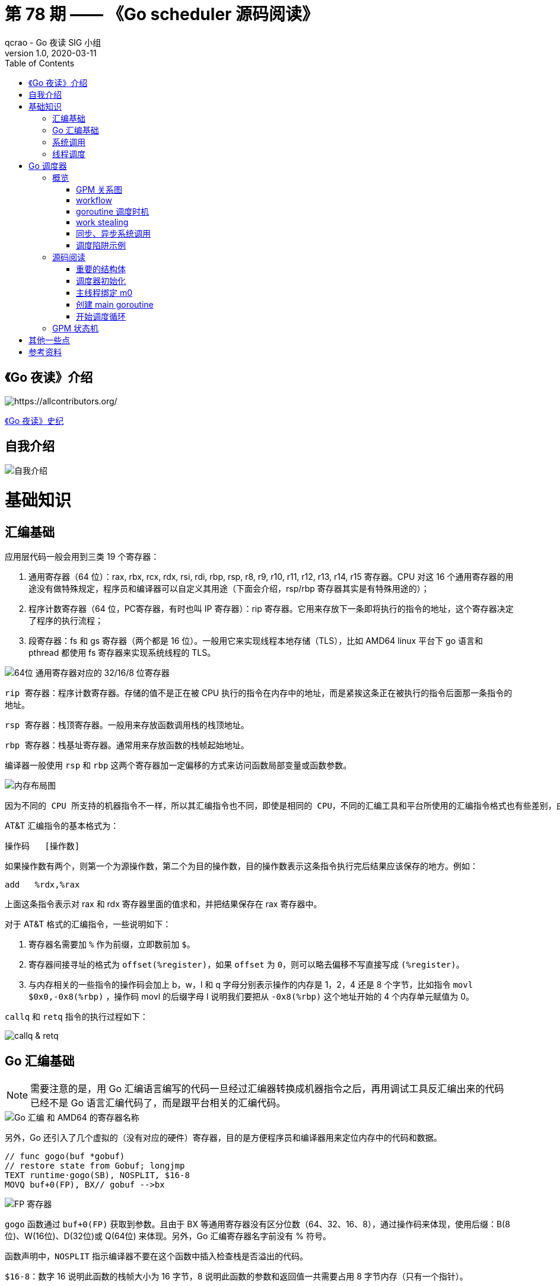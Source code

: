 = 第 78 期 —— 《Go scheduler 源码阅读》
qcrao - Go 夜读 SIG 小组
v1.0, 2020-03-11
:toc: left
:homepage: https://github.com/developer-learning/reading-go

== 《Go 夜读》介绍

image::https://raw.githubusercontent.com/developer-learning/reading-go/master/static/images/allcontributors-night-reading-go-20191107.jpg[https://allcontributors.org/]

link:https://github.com/developer-learning/night-reading-go/blob/master/HISTORY.md[《Go 夜读》史纪]

== 自我介绍

image::https://user-images.githubusercontent.com/7698088/64483579-222e3a80-d237-11e9-8089-008f89e755f6.png[自我介绍]

# 基础知识

## 汇编基础

应用层代码一般会用到三类 19 个寄存器：

 1. 通用寄存器（64 位）：rax, rbx, rcx, rdx, rsi, rdi, rbp, rsp, r8, r9, r10, r11, r12, r13, r14, r15 寄存器。CPU 对这 16 个通用寄存器的用途没有做特殊规定，程序员和编译器可以自定义其用途（下面会介绍，rsp/rbp 寄存器其实是有特殊用途的）；

 2. 程序计数寄存器（64 位，PC寄存器，有时也叫 IP 寄存器）：rip 寄存器。它用来存放下一条即将执行的指令的地址，这个寄存器决定了程序的执行流程；

 3. 段寄存器：fs 和 gs 寄存器（两个都是 16 位）。一般用它来实现线程本地存储（TLS），比如 AMD64 linux 平台下 go 语言和 pthread 都使用 fs 寄存器来实现系统线程的 TLS。

image::https://user-images.githubusercontent.com/7698088/75600386-b9d75c00-5ae9-11ea-8b57-af4e9242ea86.png[64位 通用寄存器对应的 32/16/8 位寄存器]

`rip 寄存器`：程序计数寄存器。存储的值不是正在被 CPU 执行的指令在内存中的地址，而是紧挨这条正在被执行的指令后面那一条指令的地址。

`rsp 寄存器`：栈顶寄存器。一般用来存放函数调用栈的栈顶地址。

`rbp 寄存器`：栈基址寄存器。通常用来存放函数的栈帧起始地址。

编译器一般使用 `rsp` 和 `rbp` 这两个寄存器加一定偏移的方式来访问函数局部变量或函数参数。

image::https://user-images.githubusercontent.com/7698088/75600683-26a02580-5aed-11ea-95d7-60411ba273d2.png[内存布局图]

 因为不同的 CPU 所支持的机器指令不一样，所以其汇编指令也不同，即使是相同的 CPU，不同的汇编工具和平台所使用的汇编指令格式也有些差别，由于本文主要专注于 AMD64 Linux 平台下的 Go 调度器，因此下面我们只介绍该平台下所使用的 AT&T 格式的汇编指令。

AT&T 汇编指令的基本格式为：

```c
操作码	[操作数]
```

如果操作数有两个，则第一个为源操作数，第二个为目的操作数，目的操作数表示这条指令执行完后结果应该保存的地方。例如：

```c
add   %rdx,%rax
```

上面这条指令表示对 rax 和 rdx 寄存器里面的值求和，并把结果保存在 rax 寄存器中。

对于 AT&T 格式的汇编指令，一些说明如下：

1. 寄存器名需要加 `%` 作为前缀，立即数前加 `$`。
2. 寄存器间接寻址的格式为 `offset(%register)`，如果 `offset` 为 `0`，则可以略去偏移不写直接写成 `(%register)`。
3. 与内存相关的一些指令的操作码会加上 b，w，l 和 q 字母分别表示操作的内存是 1，2，4 还是 8 个字节，比如指令 `movl   $0x0,-0x8(%rbp)` ，操作码 movl 的后缀字母 l 说明我们要把从 `-0x8(%rbp)` 这个地址开始的 4 个内存单元赋值为 0。

`callq` 和 `retq` 指令的执行过程如下：

image::https://user-images.githubusercontent.com/7698088/76159900-fd703c80-615f-11ea-8c12-7eeca7e7a8c7.png[callq & retq]

## Go 汇编基础

NOTE: 需要注意的是，用 Go 汇编语言编写的代码一旦经过汇编器转换成机器指令之后，再用调试工具反汇编出来的代码已经不是 Go 语言汇编代码了，而是跟平台相关的汇编代码。

image::https://user-images.githubusercontent.com/7698088/75603810-084a2200-5b0d-11ea-8c43-a1497b8ec765.png[Go 汇编 和 AMD64 的寄存器名称]

另外，Go 还引入了几个虚拟的（没有对应的硬件）寄存器，目的是方便程序员和编译器用来定位内存中的代码和数据。

```c
// func gogo(buf *gobuf)
// restore state from Gobuf; longjmp
TEXT runtime·gogo(SB), NOSPLIT, $16-8
MOVQ buf+0(FP), BX// gobuf -->bx
```

image::https://user-images.githubusercontent.com/7698088/75603913-354b0480-5b0e-11ea-82ca-8484e75e72ff.png[FP 寄存器]

`gogo` 函数通过 `buf+0(FP)` 获取到参数。且由于 BX 等通用寄存器没有区分位数（64、32、16、8），通过操作码来体现，使用后缀：B(8位)、W(16位)、D(32位)或 Q(64位) 来体现。另外，Go 汇编寄存器名字前没有 % 符号。

函数声明中，`NOSPLIT` 指示编译器不要在这个函数中插入检查栈是否溢出的代码。

`$16-8`：数字 16 说明此函数的栈帧大小为 16 字节，8 说明此函数的参数和返回值一共需要占用 8 字节内存（只有一个指针）。

NOTE: Go 函数调用的参数和函数返回值都是放在栈上的，而且这部分栈内存是由调用者而非被调用函数负责预留，所以在函数定义时需要说明到底需要在调用者的栈帧中预留多少空间。

## 系统调用

 系统调用是指使用类似函数调用的方式调用操作系统提供的API。

虽然从概念上来说系统调用和函数调用差不多，但本质上它们有很大的不同，操作系统的代码位于内核地址空间，而 CPU 在执行用户代码时特权等级很低，无权访问需要最高优先级才能访问的内核地址空间的代码和数据，所以不能通过简单的 call 指令直接调用操作系统提供的函数，而需要使用特殊的指令进入操作系统内核完成指定的功能。

另外，用户代码调用操作系统 API 也不是根据函数名直接调用，而是需要根据操作系统为每个 API 提供的一个整型编号来调用，AMD64 Linux 平台约定在进行系统调用时使用 rax 寄存器存放系统调用编号，同时约定使用 rdi, rsi, rdx, r10, r8 和 r9 来传递前 6 个系统调用参数。

## 线程调度

关于操作系统对线程的调度，有两个问题需要搞清楚：

1. 什么时候会发生调度？
2. 调度的时候会做哪些事情？

对于 1，操作系统必须要得到 CPU 的控制权后才能发起调度：

a. 用户程序使用系统调用进入操作系统内核；
b. 硬件中断。硬件中断处理程序由操作系统提供，所以当硬件发生中断时，就会执行操作系统代码。硬件中断有个特别重要的时钟中断，这是操作系统能够发起抢占调度的基础。

操作系统会在执行操作系统代码路径上的某些点检查是否需要调度，所以操作系统对线程的调度也会相应地发生在上述两种情况之下。

对于 2，操作系统会恢复线程的各种寄存器：

操作系统会把不同的线程调度到同一个 CPU 上运行，而每个线程运行时又都会使用 CPU 的寄存器，但每个 CPU 却只有一组寄存器，所以操作系统在把线程 B 调度到 CPU 上运行时需要首先把刚刚正在运行的线程 A 所使用到的寄存器的值全部保存在内存之中，然后再把保存在内存中的线程 B 的寄存器的值全部又放回 CPU 的寄存器，这样线程 B 就能恢复到之前运行的状态接着运行。

恢复 CPU 寄存器的值就相当于改变了 CPU 下一条需要执行的指令，同时也切换了函数调用栈，因此从调度器的角度来说，线程至少包含以下 3 个重要内容：

 1. 一组通用寄存器的值
 2. 将要执行的下一条指令的地址（PC）
 3. 栈（SP、BP）

NOTE: 操作系统对线程的调度可以简单的理解为内核调度器对不同线程所使用的寄存器和栈的切换。

NOTE: 操作系统线程是由内核负责调度且拥有自己私有的一组寄存器值和栈的执行流。

最后提一句：线程本地存储又叫线程局部存储，其英文为 Thread Local Storage，简称 `TLS`，看似一个很高大上的东西，其实就是线程私有的全局变量而已。利用不同线程的 fs 段基址实现。

# Go 调度器

## 概览

Go 程序的执行由两层组成：Go Program，Runtime，即用户程序和运行时。它们之间通过函数调用来实现内存管理、channel 通信、goroutines 创建等功能。用户程序进行的系统调用都会被 Runtime 拦截，以此来帮助它进行调度以及垃圾回收相关的工作。

一个展现了全景式的关系如下图：

image::https://user-images.githubusercontent.com/7698088/62172655-9981cc00-b365-11e9-8912-b16b83930ad0.png[Go runtime]

实际上在操作系统看来，所有的程序都是在执行多线程。将 goroutines 调度到线程上执行，仅仅是 runtime 层面的一个概念，在操作系统之上的层面。

```c
// 程序启动时的初始化代码
......

// 创建 N 个操作系统线程执行 schedule 函数
for i := 0; i < N; i++ {
    create_os_thread(schedule) // 创建一个操作系统线程执行 schedule 函数
}

//schedule函数实现调度逻辑
func schedule() {
   for { //调度循环
         // 根据某种算法从 M 个 goroutine 中找出一个需要运行 的goroutine
         g := find_a_runnable_goroutine_from_M_goroutines()
         
         // CPU 运行该 goroutine，直到需要调度其它 goroutine 才返回
         run_g(g)
         
         // 保存 goroutine 的状态，主要是寄存器的值
         save_status_of_g(g) 
    }
}
```

我们都知道，Go runtime 会负责 goroutine 的生老病死，从创建到销毁，都一手包办。Runtime 会在程序启动的时候，创建 M 个线程（CPU 执行调度的单位），之后创建的 N 个 goroutine 都会依附在这 M 个线程上执行。这就是 M:N 模型：

image::https://user-images.githubusercontent.com/7698088/61340362-8c001880-a874-11e9-9237-d97e6105cd62.png[M:N scheduling]

在同一时刻，一个线程上只能跑一个 goroutine。当 goroutine 发生阻塞（例如向一个 channel 发送数据，被阻塞）时，runtime 会把当前 goroutine 调度走，让其他 goroutine 来执行。目的就是不让一个线程闲着，榨干 CPU 的每一滴油水。

 所谓的对 goroutine 的调度，是指程序代码按照一定的算法在适当的时候挑选出合适的 goroutine 并放到 CPU 上去运行的过程，这些负责对 goroutine 进行调度的程序代码我们称之为 goroutine 调度器。

有三个基础的结构体来实现 goroutines 的调度：g，m，p。

NOTE: 调度器的职责就是为需要执行的 Go 代码（g）寻找执行者（m）以及执行的准许和资源（p）。

`g` 代表一个 goroutine，它是一个待执行的任务。它包含：表示 goroutine 栈的一些字段，指示当前 goroutine 的状态，指示当前运行到的指令地址，也就是 PC 值。

`m` 表示内核线程，它由操作系统的调度器调度和管理。包含正在运行的 goroutine 等字段。

`p` 代表一个虚拟的 Processor，它可以被看做运行在线程上的本地调度器。它维护一个处于 Runnable 状态的 g 队列，`m` 需要获得 `p` 才能运行 `g`。

还有一个核心的结构体：`sched`，它总览全局。

Runtime 初始化时会启动一些 G：垃圾回收的 G，执行调度的 G，运行用户代码的 G；并且会创建一个 M 用来开始 G 的运行。随着时间的推移，更多的 G 会被创建出来，更多的 M 也会被创建出来。

当然，在 Go 的早期版本，并没有 p 这个结构体，`m` 必须从一个全局的队列里获取要运行的 `g`，因此需要获取一个全局的锁，当并发量大的时候，锁就成了瓶颈。后来在大神 Dmitry Vyokov 的实现里，加上了 `p` 结构体。每个 `p` 自己维护一个处于 Runnable 状态的 `g` 的队列，解决了原来的全局锁问题。

image::https://user-images.githubusercontent.com/7698088/62016513-336e3b00-b1e5-11e9-8923-d5d1743a531b.png[GPM global review]

Go scheduler 的目标：

 For scheduling goroutines onto kernel threads.

image::https://user-images.githubusercontent.com/7698088/61874535-3f26dc80-af1b-11e9-9d9c-127edf90fff9.png[Go scheduler goals]

Go scheduler 的核心思想是：

1. reuse threads；
2. 限制同时运行（不包含阻塞）的线程数为 N，N 等于 CPU 的核心数目；
3. 线程私有的 runqueues，并且可以从其他线程 stealing goroutine 来运行，线程阻塞后，可以将 runqueues 传递给其他线程。

Go scheduler 会启动一个后台线程 sysmon，用来检测长时间（超过 10 ms）运行的 goroutine，将其调度到 global runqueues。这是一个全局的 runqueue，优先级比较低，以示惩罚。

image::https://user-images.githubusercontent.com/7698088/61874781-d55b0280-af1b-11e9-9965-da4efe53d2db.png[Go scheduler limitations]

```c
           L2 ------------+
           |              |
        +--+--+           |
       L1     L1          |
       |       |          |
    +------+------+       |
    | CPU1 | CPU2 |       |
    +------+------+       L3
    | CPU3 | CPU4 |       |
    +------+------+       |
       |       |          |
      L1      L1          |
        +--+--+           |
           |              |
           L2-------------+
```

=== GPM 关系图

image::https://user-images.githubusercontent.com/7698088/62031928-02a8f880-b21b-11e9-96a9-96820452463e.png[GPM relatioship]

=== workflow

image::https://user-images.githubusercontent.com/7698088/62260181-a7a61a00-b443-11e9-849b-b597addeca57.png[goroutine workflow]

=== goroutine 调度时机

image::https://user-images.githubusercontent.com/7698088/76144884-68b60200-60bf-11ea-9eb9-d855c09cde7f.png[调度时机]

=== work stealing

image::https://user-images.githubusercontent.com/7698088/62031928-02a8f880-b21b-11e9-96a9-96820452463e.png[GPM relatioship]

image::https://user-images.githubusercontent.com/7698088/62033338-4ea96c80-b21e-11e9-9167-98767c03d2d9.png[Work Stealing]

=== 同步、异步系统调用

当 G 需要进行系统调用时，根据调用的类型，它所依附的 M 有两种情况：同步、异步。

对于同步的情况，M 会被阻塞，进而从 P 上调度下来，P 可不养闲人，G 仍然依附于 M。之后，一个新的 M 会被调度到 P 上，接着执行 P 的 LRQ 里嗷嗷待哺的 G 们。一旦系统调用完成，G 还会加入到 P 的 LRQ 里，M 则会被“雪藏”，待到需要时再“放”出来。

image::https://user-images.githubusercontent.com/7698088/62091677-b904f000-b2a4-11e9-8972-60ace0807ba4.png[同步系统调用]

对于异步的情况，M 不会被阻塞，G 的异步请求会被“代理人” network poller 接手，G 也会被绑定到 network poller，等到系统调用结束，G 才会重新回到 P 上。M 由于没被阻塞，它因此可以继续执行 LRQ 里的其他 G。

image::https://user-images.githubusercontent.com/7698088/62091486-c2da2380-b2a3-11e9-8cf9-0e63d7f774d8.png[异步系统调用]

可以看到，异步情况下，通过调度，Go scheduler 成功地将 I/O 的任务转变成了 CPU 任务，或者说将内核级别的线程切换转变成了用户级别的 goroutine 切换，大大提高了效率。

 The ability to turn IO/Blocking work into CPU-bound work at the OS level is where we get a big win in leveraging more CPU capacity over time. 

Go scheduler 像一个非常苛刻的监工一样，不会让一个 M 闲着，总是会通过各种办法让你干更多的事。

 In Go, it’s possible to get more work done, over time, because the Go scheduler attempts to use less Threads and do more on each Thread, which helps to reduce load on the OS and the hardware.

=== 调度陷阱示例

由于 Go 语言是协作式的调度，不会像线程那样，在时间片用完后，由 CPU 中断任务强行将其调度走。对于 Go 语言中运行时间过长的 goroutine，Go scheduler 有一个后台线程在持续监控，一旦发现 goroutine 运行超过 10 ms，会设置 goroutine 的“抢占标志位”，之后调度器会处理。但是设置检测位的时机只有在函数“序言”部分，对于没有函数调用的就没有办法了。

> Golang implements a co-operative partially preemptive scheduler. 

所以在某些极端情况下，会掉进一些陷阱：。

```c
func main() {
	var x int
	threads := runtime.GOMAXPROCS(0)
	for i := 0; i < threads; i++ {
		go func() {
			for { x++ }
		}()
	}
	time.Sleep(time.Second)
	fmt.Println("x =", x)
}
```

运行结果是：在死循环里出不来，不会输出最后的那条打印语句。

为什么？上面的例子会启动和机器的 CPU 核心数相等的 goroutine，每个 goroutine 都会执行一个无限循环。

创建完这些 goroutines 后，main 函数里执行一条 `time.Sleep(time.Second)` 语句。Go scheduler 看到这条语句后，简直高兴坏了，要来活了。这是调度的好时机啊，于是主 goroutine 被调度走。先前创建的 `threads` 个 goroutines，刚好“一个萝卜一个坑”，把 M 和 P 都占满了。

在这些 goroutine 内部，又没有调用一些诸如 `channel read block`，`time.sleep` 这些会引发调度器工作的事情。麻烦了，只能任由这些无限循环执行下去了。

解决的办法也有，把 threads 减小 1：

```c
func main() {
	var x int
	threads := runtime.GOMAXPROCS(0) - 1
	for i := 0; i < threads; i++ {
		go func() {
			for { x++ }
		}()
	}
	time.Sleep(time.Second)
	fmt.Println("x =", x)
}
```

运行结果：

```c
x = 0
```

不难理解了吧，主 goroutine 休眠一秒后，被 go schduler 重新唤醒，调度到 M 上继续执行，打印一行语句后，退出。主 goroutine 退出后，其他所有的 goroutine 都必须跟着退出。所谓“覆巢之下 焉有完卵”，一损俱损。

WARNING: 至于为什么最后打印出的 x 为 0，之前的文章link:https://qcrao.com/2019/06/17/cch-says-memory-reorder/[《曹大谈内存重排》]里有讲到过，这里不再深究了。？？？

还有一种解决办法是在 for 循环里加一句：

```c
go func() {
	time.Sleep(time.Second)
	for { x++ }
}()
```

同样可以让 main goroutine 有机会调度执行。

## 源码阅读
### 重要的结构体

文件位置：src/runtime/runtime2.go

#### g
万变不离其宗，系统线程对 goroutine 的调度与内核对系统线程的调度原理是一样的，实质都是通过保存和修改 CPU 寄存器的值来达到切换线程或 goroutine 的目的。

`g` 的结构体，保存了 `goroutine` 的所有信息。调度器代码可以通过 g 对象来对 goroutine 进行调度，当 goroutine 被调离 CPU 时，调度器代码负责把 CPU 寄存器的值保存在 g 对象的成员变量之中，当 goroutine 被调度起来运行时，调度器代码又负责把 g 对象的成员变量所保存的寄存器的值恢复到 CPU 的寄存器。

```c
type g struct {
    // 记录该 goroutine 使用的栈
	stack       stack   // offset known to runtime/cgo
	
	// 下面两个成员用于栈溢出检查，实现栈的自动伸缩，抢占调度也会用到 stackguard0
	stackguard0 uintptr // offset known to liblink
	stackguard1 uintptr // offset known to liblink

	......
	 // 此 goroutine 正在被哪个工作线程执行
	m            *m      // current m; offset known to arm liblink
	// 保存调度信息，主要是几个寄存器的值
	sched        gobuf
	syscallsp    uintptr        // if status==Gsyscall, syscallsp = sched.sp to use during gc
	syscallpc    uintptr        // if status==Gsyscall, syscallpc = sched.pc to use during gc
	stktopsp     uintptr        // expected sp at top of stack, to check in traceback
	param        unsafe.Pointer // passed parameter on wakeup
	atomicstatus uint32
	stackLock    uint32 // sigprof/scang lock; TODO: fold in to atomicstatus
	goid         int64
	
	// schedlink 字段指向全局运行队列中的下一个g，
    //所有位于全局运行队列中的 g 形成一个链表
	schedlink    guintptr
	waitsince    int64      // approx time when the g become blocked
	waitreason   waitReason // if status==Gwaiting

    // 抢占调度标志，如果需要抢占调度，设置 preempt 为 true
	preempt       bool // preemption signal, duplicates stackguard0 = stackpreempt
	preemptStop   bool // transition to _Gpreempted on preemption; otherwise, just deschedule
	preemptShrink bool // shrink stack at synchronous safe point

	// asyncSafePoint is set if g is stopped at an asynchronous
	// safe point. This means there are frames on the stack
	// without precise pointer information.
	asyncSafePoint bool

	paniconfault bool // panic (instead of crash) on unexpected fault address
	gcscandone   bool // g has scanned stack; protected by _Gscan bit in status
	throwsplit   bool // must not split stack
	// activeStackChans indicates that there are unlocked channels
	// pointing into this goroutine's stack. If true, stack
	// copying needs to acquire channel locks to protect these
	// areas of the stack.
	activeStackChans bool

	raceignore     int8     // ignore race detection events
	sysblocktraced bool     // StartTrace has emitted EvGoInSyscall about this goroutine
	sysexitticks   int64    // cputicks when syscall has returned (for tracing)
	traceseq       uint64   // trace event sequencer
	tracelastp     puintptr // last P emitted an event for this goroutine
	lockedm        muintptr
	sig            uint32
	writebuf       []byte
	sigcode0       uintptr
	sigcode1       uintptr
	sigpc          uintptr
	gopc           uintptr         // pc of go statement that created this goroutine
	ancestors      *[]ancestorInfo // ancestor information goroutine(s) that created this goroutine (only used if debug.tracebackancestors)
	startpc        uintptr         // pc of goroutine function
	racectx        uintptr
	waiting        *sudog         // sudog structures this g is waiting on (that have a valid elem ptr); in lock order
	cgoCtxt        []uintptr      // cgo traceback context
	labels         unsafe.Pointer // profiler labels
	timer          *timer         // cached timer for time.Sleep
	selectDone     uint32         // are we participating in a select and did someone win the race?
    ......
}
```


#### p

`p` 结构体用于保存工作线程执行 `go` 代码时所必需的资源，比如 `goroutine` 的运行队列，内存分配用到的缓存等等。

```c
type p struct {
	id          int32
	status      uint32 // one of pidle/prunning/...
	link        puintptr
	schedtick   uint32     // incremented on every scheduler call
	syscalltick uint32     // incremented on every system call
	sysmontick  sysmontick // last tick observed by sysmon
	m           muintptr   // back-link to associated m (nil if idle)
	mcache      *mcache
	pcache      pageCache
	raceprocctx uintptr

	deferpool    [5][]*_defer // pool of available defer structs of different sizes (see panic.go)
	deferpoolbuf [5][32]*_defer

	// Cache of goroutine ids, amortizes accesses to runtime·sched.goidgen.
	goidcache    uint64
	goidcacheend uint64

	// Queue of runnable goroutines. Accessed without lock.
	// 本地 goroutine 运行队列
	runqhead uint32
	runqtail uint32
	// 使用数组实现的循环队列
	runq     [256]guintptr
	// runnext, if non-nil, is a runnable G that was ready'd by
	// the current G and should be run next instead of what's in
	// runq if there's time remaining in the running G's time
	// slice. It will inherit the time left in the current time
	// slice. If a set of goroutines is locked in a
	// communicate-and-wait pattern, this schedules that set as a
	// unit and eliminates the (potentially large) scheduling
	// latency that otherwise arises from adding the ready'd
	// goroutines to the end of the run queue.
	runnext guintptr

	// Available G's (status == Gdead)
	gFree struct {
		gList
		n int32
	}

	sudogcache []*sudog
	sudogbuf   [128]*sudog

	// Cache of mspan objects from the heap.
	mspancache struct {
		// We need an explicit length here because this field is used
		// in allocation codepaths where write barriers are not allowed,
		// and eliminating the write barrier/keeping it eliminated from
		// slice updates is tricky, moreso than just managing the length
		// ourselves.
		len int
		buf [128]*mspan
	}

	tracebuf traceBufPtr

	// traceSweep indicates the sweep events should be traced.
	// This is used to defer the sweep start event until a span
	// has actually been swept.
	traceSweep bool
	// traceSwept and traceReclaimed track the number of bytes
	// swept and reclaimed by sweeping in the current sweep loop.
	traceSwept, traceReclaimed uintptr

	palloc persistentAlloc // per-P to avoid mutex

	_ uint32 // Alignment for atomic fields below

	// The when field of the first entry on the timer heap.
	// This is updated using atomic functions.
	// This is 0 if the timer heap is empty.
	timer0When uint64

	// Per-P GC state
	gcAssistTime         int64    // Nanoseconds in assistAlloc
	gcFractionalMarkTime int64    // Nanoseconds in fractional mark worker (atomic)
	gcBgMarkWorker       guintptr // (atomic)
	gcMarkWorkerMode     gcMarkWorkerMode

	// gcMarkWorkerStartTime is the nanotime() at which this mark
	// worker started.
	gcMarkWorkerStartTime int64

	// gcw is this P's GC work buffer cache. The work buffer is
	// filled by write barriers, drained by mutator assists, and
	// disposed on certain GC state transitions.
	gcw gcWork

	// wbBuf is this P's GC write barrier buffer.
	//
	// TODO: Consider caching this in the running G.
	wbBuf wbBuf

	runSafePointFn uint32 // if 1, run sched.safePointFn at next safe point

	// Lock for timers. We normally access the timers while running
	// on this P, but the scheduler can also do it from a different P.
	timersLock mutex

	// Actions to take at some time. This is used to implement the
	// standard library's time package.
	// Must hold timersLock to access.
	timers []*timer

	// Number of timers in P's heap.
	// Modified using atomic instructions.
	numTimers uint32

	// Number of timerModifiedEarlier timers on P's heap.
	// This should only be modified while holding timersLock,
	// or while the timer status is in a transient state
	// such as timerModifying.
	adjustTimers uint32

	// Number of timerDeleted timers in P's heap.
	// Modified using atomic instructions.
	deletedTimers uint32

	// Race context used while executing timer functions.
	timerRaceCtx uintptr

	// preempt is set to indicate that this P should be enter the
	// scheduler ASAP (regardless of what G is running on it).
	preempt bool

	pad cpu.CacheLinePad
}
```

#### m

每个工作线程在刚刚被创建出来进入调度循环之前就利用线程本地存储机制为该工作线程实现了一个指向 m 结构体实例对象的私有全局变量，这样在之后的代码中就使用该全局变量来访问自己的 m 结构体对象以及与 m 相关联的 p 和 g 对象。

`m` 结构体用来代表工作线程，它保存了 `m` 自身使用的栈信息，当前正在运行的 `goroutine` 以及与 `m` 绑定的 `p` 等信息。

```c
type m struct {
    // g0 主要用来记录工作线程使用的栈信息，在执行调度代码时需要使用这个栈
    // 执行用户 goroutine 代码时，使用用户 goroutine 自己的栈，调度时会发生栈的切换
	g0      *g     // goroutine with scheduling stack
	morebuf gobuf  // gobuf arg to morestack
	divmod  uint32 // div/mod denominator for arm - known to liblink

	// Fields not known to debuggers.
	procid        uint64       // for debuggers, but offset not hard-coded
	gsignal       *g           // signal-handling g
	goSigStack    gsignalStack // Go-allocated signal handling stack
	sigmask       sigset       // storage for saved signal mask
	// 通过 TLS 实现 m 结构体对象与工作线程之间的绑定
	tls           [6]uintptr   // thread-local storage (for x86 extern register)
	mstartfn      func()
	// 指向工作线程正在运行的 goroutine 的 g 结构体对象
	curg          *g       // current running goroutine
	caughtsig     guintptr // goroutine running during fatal signal
	// 记录与当前工作线程绑定的 p 结构体对象
	p             puintptr // attached p for executing go code (nil if not executing go code)
	nextp         puintptr
	oldp          puintptr // the p that was attached before executing a syscall
	id            int64
	mallocing     int32
	throwing      int32
	preemptoff    string // if != "", keep curg running on this m
	locks         int32
	dying         int32
	profilehz     int32
	
	// spinning 状态：表示当前工作线程正在试图从其它工作线程的本地运行队列偷取 goroutine
	spinning      bool // m is out of work and is actively looking for work
	blocked       bool // m is blocked on a note
	newSigstack   bool // minit on C thread called sigaltstack
	printlock     int8
	incgo         bool   // m is executing a cgo call
	freeWait      uint32 // if == 0, safe to free g0 and delete m (atomic)
	fastrand      [2]uint32
	needextram    bool
	traceback     uint8
	ncgocall      uint64      // number of cgo calls in total
	ncgo          int32       // number of cgo calls currently in progress
	cgoCallersUse uint32      // if non-zero, cgoCallers in use temporarily
	cgoCallers    *cgoCallers // cgo traceback if crashing in cgo call
	// 没有 goroutine 需要运行时，工作线程睡眠在这个 park 成员上，
    // 其它线程通过这个 park 唤醒该工作线程
	park          note
	// 记录所有工作线程的一个链表
	alllink       *m // on allm
	schedlink     muintptr
	mcache        *mcache
	lockedg       guintptr
	createstack   [32]uintptr // stack that created this thread.
	lockedExt     uint32      // tracking for external LockOSThread
	lockedInt     uint32      // tracking for internal lockOSThread
	nextwaitm     muintptr    // next m waiting for lock
	waitunlockf   func(*g, unsafe.Pointer) bool
	waitlock      unsafe.Pointer
	waittraceev   byte
	waittraceskip int
	startingtrace bool
	syscalltick   uint32
	freelink      *m // on sched.freem

	// these are here because they are too large to be on the stack
	// of low-level NOSPLIT functions.
	libcall   libcall
	libcallpc uintptr // for cpu profiler
	libcallsp uintptr
	libcallg  guintptr
	syscall   libcall // stores syscall parameters on windows

	vdsoSP uintptr // SP for traceback while in VDSO call (0 if not in call)
	vdsoPC uintptr // PC for traceback while in VDSO call

	// preemptGen counts the number of completed preemption
	// signals. This is used to detect when a preemption is
	// requested, but fails. Accessed atomically.
	preemptGen uint32

	dlogPerM

	mOS
}
```

#### stack

`stack` 结构体主要用来记录 `goroutine` 所使用的栈的信息，包括栈顶和栈底位置：

```c
// Stack describes a Go execution stack.
// The bounds of the stack are exactly [lo, hi),
// with no implicit data structures on either side.
type stack struct {
	lo uintptr
	hi uintptr
}
```

#### gobuf

`gobuf` 结构体用于保存 `goroutine` 的调度信息，主要包括 `CPU` 的几个寄存器的值：

```c
type gobuf struct {
	sp   uintptr
	pc   uintptr
	g    guintptr
	ctxt unsafe.Pointer
	ret  sys.Uintreg
	lr   uintptr
	bp   uintptr // for GOEXPERIMENT=framepointer
}
```

#### schedt

`schedt` 结构体用来保存调度器的状态信息和 `goroutine` 的全局运行队列。

```c
type schedt struct {
	// accessed atomically. keep at top to ensure alignment on 32-bit systems.
	goidgen   uint64
	lastpoll  uint64 // time of last network poll, 0 if currently polling
	pollUntil uint64 // time to which current poll is sleeping

	lock mutex

	// When increasing nmidle, nmidlelocked, nmsys, or nmfreed, be
	// sure to call checkdead().

    // 由空闲的工作线程组成链表
	midle        muintptr // idle m's waiting for work
	// 空闲的工作线程的数量
	nmidle       int32    // number of idle m's waiting for work
	nmidlelocked int32    // number of locked m's waiting for work
	mnext        int64    // number of m's that have been created and next M ID
	// 最多只能创建 maxmcount 个工作线程
	maxmcount    int32    // maximum number of m's allowed (or die)
	nmsys        int32    // number of system m's not counted for deadlock
	nmfreed      int64    // cumulative number of freed m's

	ngsys uint32 // number of system goroutines; updated atomically

    // 由空闲的 p 结构体对象组成的链表
	pidle      puintptr // idle p's
	// 空闲的 p 结构体对象的数量
	npidle     uint32
	nmspinning uint32 // See "Worker thread parking/unparking" comment in proc.go.

	// Global runnable queue.
	// goroutine 全局运行队列
	runq     gQueue
	runqsize int32

	// disable controls selective disabling of the scheduler.
	//
	// Use schedEnableUser to control this.
	//
	// disable is protected by sched.lock.
	disable struct {
		// user disables scheduling of user goroutines.
		user     bool
		runnable gQueue // pending runnable Gs
		n        int32  // length of runnable
	}

	// Global cache of dead G's.
	// gFree 是所有已经退出的 goroutine 对应的 g 结构体对象组成的链表
    // 用于缓存 g 结构体对象，避免每次创建 goroutine 时都重新分配内存
	gFree struct {
		lock    mutex
		stack   gList // Gs with stacks
		noStack gList // Gs without stacks
		n       int32
	}

	// Central cache of sudog structs.
	sudoglock  mutex
	sudogcache *sudog

	// Central pool of available defer structs of different sizes.
	deferlock mutex
	deferpool [5]*_defer

	// freem is the list of m's waiting to be freed when their
	// m.exited is set. Linked through m.freelink.
	freem *m

	gcwaiting  uint32 // gc is waiting to run
	stopwait   int32
	stopnote   note
	sysmonwait uint32
	sysmonnote note

	// safepointFn should be called on each P at the next GC
	// safepoint if p.runSafePointFn is set.
	safePointFn   func(*p)
	safePointWait int32
	safePointNote note

	profilehz int32 // cpu profiling rate

	procresizetime int64 // nanotime() of last change to gomaxprocs
	totaltime      int64 // ∫gomaxprocs dt up to procresizetime
}
```

#### 一些全局变量

```c
var (
	allglen    uintptr
	// 所有的 m 构成的一个链表，包括下面的 m0
	allm       *m
	// 保存所有的 p，len(allp) == gomaxprocs
	allp       []*p  // len(allp) == gomaxprocs; may change at safe points, otherwise immutable
	allpLock   mutex // Protects P-less reads of allp and all writes
	gomaxprocs int32
	// 系统中 cpu 核的数量，程序启动时由 runtime 代码初始化
	ncpu       int32
	forcegc    forcegcstate
	// 调度器结构体对象，记录了调度器的工作状态
	sched      schedt
	newprocs   int32
)
```

### 调度器初始化

程序的入口是：`src/runtime/rt0_linux_amd64.s:8`：

```asm
TEXT _rt0_amd64_linux(SB),NOSPLIT,$-8
	JMP	_rt0_amd64(SB)
```

跳转到 `src/runtime/asm_amd64.s:14` 处继续执行：

```asm
TEXT _rt0_amd64(SB),NOSPLIT,$-8
	MOVQ	0(SP), DI	// argc
	LEAQ	8(SP), SI	// argv
	JMP	runtime·rt0_go(SB)
```

前两行指令把操作系统内核传递过来的参数 argc 和 argv 数组的地址分别放在 DI 和 SI 寄存器中，LEAQ 是把内存地址放到 SI 寄存器。第三行指令跳转到 `rt0_go` 去执行：

继续到 `src/runtime/asm_amd64.s:87`，rt0_go 函数完成了 Go 程序启动时的所有初始化工作：

```asm
TEXT runtime·rt0_go(SB),NOSPLIT,$0
    // copy arguments forward on an even stack
    MOVQ	DI, AX		// argc
    MOVQ	SI, BX		// argv
    SUBQ	$(4*8+7), SP		// 2args 2auto
	// 调整栈顶寄存器使其按 16 字节对齐
	ANDQ	$~15, SP
	// argc 放在 SP+16 字节处
	MOVQ	AX, 16(SP)
	// argv 放在 SP+24 处
	MOVQ	BX, 24(SP)
	
    // 给 g0 分配栈空间

    // 把 g0 的地址存入 DI
    MOVQ    $runtime·g0(SB), DI
    // BX = SP - 64*1024 + 104
    LEAQ    (-64*1024+104)(SP), BX
    // g0.stackguard0 = SP - 64*1024 + 104
    MOVQ    BX, g_stackguard0(DI)
    // g0.stackguard1 = SP - 64*1024 + 104
    MOVQ    BX, g_stackguard1(DI)
    // g0.stack.lo = SP - 64*1024 + 104
    MOVQ    BX, (g_stack+stack_lo)(DI)
    // g0.stack.hi = SP
    MOVQ    SP, (g_stack+stack_hi)(DI)

    // ……………………
    // 省略了很多检测 CPU 信息的代码
    // ……………………	
    
    // 初始化 m 的 tls
    // DI = &m0.tls，取 m0 的 tls 成员的地址到 DI 寄存器
    LEAQ    runtime·m0+m_tls(SB), DI
    // 调用 settls 设置线程本地存储，settls 函数的参数在 DI 寄存器中
    // 之后，可通过 fs 段寄存器找到 m.tls
    CALL    runtime·settls(SB)

    // store through it, to make sure it works
    // 获取 fs 段基址并放入 BX 寄存器，其实就是 m0.tls[1] 的地址，get_tls 的代码由编译器生成
    get_tls(BX)
    MOVQ    $0x123, g(BX)
    MOVQ    runtime·m0+m_tls(SB), AX
    CMPQ    AX, $0x123
    JEQ 2(PC)
    CALLruntime·abort(SB) //如果线程本地存储不能正常工作，退出程序
ok:
    // set the per-goroutine and per-mach "registers"
    // 获取 fs 段基址到 BX 寄存器
    get_tls(BX)
    // 将 g0 的地址存储到 CX，CX = &g0
    LEAQ    runtime·g0(SB), CX
    // 把 g0 的地址保存在线程本地存储里面，也就是 m0.tls[0]=&g0
    MOVQ    CX, g(BX)
    // 将 m0 的地址存储到 AX，AX = &m0
    LEAQ    runtime·m0(SB), AX

    // save m->g0 = g0
    // m0.g0 = &g0
    MOVQ    CX, m_g0(AX)
    // save m0 to g0->m
    // g0.m = &m0
    MOVQ    AX, g_m(CX)

    CLD             // convention is D is always left cleared
    CALL    runtime·check(SB)

    MOVL    16(SP), AX      // copy argc
    MOVL    AX, 0(SP)
    MOVQ    24(SP), AX      // copy argv
    MOVQ    AX, 8(SP)
    CALL    runtime·args(SB)
    
    // 初始化系统核心数
    CALL    runtime·osinit(SB)
    // 调度器初始化
    CALL    runtime·schedinit(SB)

    // create a new goroutine to start program
    MOVQ    $runtime·mainPC(SB), AX     // entry
    // newproc 的第二个参数入栈，也就是新的 goroutine 需要执行的函数
    // AX = &funcval{runtime·main},
    PUSHQ   AX
    // newproc 的第一个参数入栈，该参数表示 runtime.main 函数需要的参数大小，
    // 因为 runtime.main 没有参数，所以这里是 0
    PUSHQ   $0          // arg size
    // 创建 main goroutine
    CALL    runtime·newproc(SB)
    POPQ    AX
    POPQ    AX

    // start this M
    // 主线程进入调度循环，运行刚刚创建的 goroutine
    CALL    runtime·mstart(SB)
    CALL	runtime·abort(SB)	// mstart should never return
	RET

	// Prevent dead-code elimination of debugCallV1, which is
	// intended to be called by debuggers.
	MOVQ	$runtime·debugCallV1(SB), AX
	RET   
```

这段代码完成之后，整个 Go 程序就可以跑起来了，是非常核心的代码。

#### 调整 SP
第一段代码，将 SP 调整到了一个地址是 16 的倍数的位置：

```asm
SUBQ	$(4*8+7), SP		// 2args 2auto
// 调整栈顶寄存器使其按 16 个字节对齐
ANDQ	$~15, SP
```

先是将 SP 减掉 39，也就是向下移动了 39 个 Byte，再进行与运算。

`15` 的二进制低四位是全 1：`1111`，其他位都是 0；取反后，变成了 `0000`，高位则是全 1。这样，与 SP 进行了与运算后，低 4 位变成了全 0，高位则不变。因此 SP 继续向下移动，并且这回是在一个地址值为 16 的倍数的地方，16 字节对齐的地方。

为什么要这么做？画一张图就明白了。不过先得说明一点，前面 `_rt0_amd64_linux` 函数里讲过，DI 里存的是 argc 的值，8 个字节，而 SI 里则存的是 argv 的地址，8 个字节。

image::https://user-images.githubusercontent.com/7698088/64070957-8eda8f80-cca1-11e9-91c7-0b276d7769ea.png[SP 内存对齐]

image::https://user-images.githubusercontent.com/7698088/64070959-a0239c00-cca1-11e9-8ad9-c3aefc5093f8.png[SP 内存对齐]

上面两张图中，左侧用箭头标注了 16 字节对齐的位置。第一步表示向下移动 39 B，第二步表示与 `~15` 相与。

存在两种情况，这也是第一步将 SP 下移的时候，多移了 7 个 Byte 的原因。第一张图里，与 `~15` 相与的时候，SP 值减少了 1，第二张图则减少了 9。最后都是移位到了 16 字节对齐的位置。

两张图的共同点是 SP 与 argc 中间多出了 16 个字节的空位。这个后面应该会用到，我们接着探索。

至于为什么进行 16 个字节对齐，就比较好理解了：因为 CPU 有一组 SSE 指令，这些指令中出现的内存地址必须是 16 的倍数。

#### 初始化 g0 栈
接着往后看，开始初始化 g0 的栈了。g0 栈的作用就是为运行 runtime 代码提供一个“环境”。

```asm
// 把 g0 的地址存入 DI
MOVQ	$runtime·g0(SB), DI
// BX = SP - 64*1024 + 104
LEAQ	(-64*1024+104)(SP), BX
// g0.stackguard0 = SP - 64*1024 + 104
MOVQ	BX, g_stackguard0(DI)
// g0.stackguard1 = SP - 64*1024 + 104
MOVQ	BX, g_stackguard1(DI)
// g0.stack.lo = SP - 64*1024 + 104
MOVQ	BX, (g_stack+stack_lo)(DI)
// g0.stack.hi = SP
MOVQ	SP, (g_stack+stack_hi)(DI)
```

代码 L2 把 g0 的地址存入 DI 寄存器；L4 将 SP 下移 (64K-104)B，并将地址存入 BX 寄存器；L6 将 BX 里存储的地址赋给 g0.stackguard0；L8，L10 分别 将 BX 里存储的地址赋给 g0.stackguard1， g0.stack.lo，L12 将 SP 赋值给 g0.stack.hi。

这部分完成之后，g0 栈空间如下图：

image::https://user-images.githubusercontent.com/7698088/64071133-d400c080-cca5-11e9-8563-d5f882e34e0a.png[g0 栈空间]

### 主线程绑定 m0

接着往下看，中间我们省略了很多检查 CPU 相关的代码，直接看主线程绑定 m0 的部分：

```asm
// 初始化 m 的 tls
// DI = &m0.tls，取 m0 的 tls 成员的地址到 DI 寄存器
LEAQ	runtime·m0+m_tls(SB), DI
// 调用 settls 设置线程本地存储，settls 函数的参数在 DI 寄存器中
// 之后，可通过 fs 段寄存器找到 m.tls
CALL	runtime·settls(SB)

// store through it, to make sure it works
// 获取 fs 段基地址并放入 BX 寄存器，其实就是 m0.tls[1] 的地址，get_tls 的代码由编译器生成
get_tls(BX)
// 把整型常量 0x123 拷贝到 fs 段基地址偏移 -8 的内存位置，也就是 m0.tls[0] = 0x123
MOVQ	$0x123, g(BX)
// AX = m0.tls[0]
MOVQ	runtime·m0+m_tls(SB), AX
CMPQ	AX, $0x123
JEQ 2(PC)
MOVL	AX, 0	// abort
```

因为 m0 是全局变量，而 m0 又要绑定到工作线程才能执行。我们又知道，runtime 会启动多个工作线程，每个线程都会绑定一个 m0。而且，代码里还得保持一致，都是用 m0 来表示。这就要用到线程本地存储的知识了，也就是常说的 TLS（Thread Local Storage）。简单来说，TLS 就是线程本地的私有的全局变量。

一般而言，全局变量对进程中的多个线程同时可见。进程中的全局变量与函数内定义的静态（static）变量，是各个线程都可以访问的共享变量。一个线程修改了，其他线程就会“看见”。要想搞出一个线程私有的变量，就需要用到 TLS 技术。

TIP: 如果需要在一个线程内部的各个函数调用都能访问、但其它线程不能访问的变量（被称为 static memory local to a thread，线程局部静态变量），就需要新的机制来实现，这就是 TLS。

NOTE: 只要每个工作线程拥有了各自私有的 m 结构体全局变量，我们就能在不同的工作线程中使用相同的全局变量名来访问不同的 m 结构体对象，这完美的解决我们的问题。

NOTE: 具体到 goroutine 调度器代码，每个工作线程在刚刚被创建出来进入调度循环之前就利用线程本地存储机制为该工作线程实现了一个指向 m 结构体实例对象的私有全局变量，这样在之后的代码中就使用该全局变量来访问自己的 m 结构体对象以及与 m 相关联的 p 和 g 对象。

继续来看源码，L3 将 m0.tls 地址存储到 DI 寄存器，再调用 settls 完成 tls 的设置，tls 是 m 结构体中的一个数组。

```c
// thread-local storage (for x86 extern register)
tls [6]uintptr
```

设置 tls 的函数 runtime·settls(SB) 位于源码 `src/runtime/sys_linux_amd64.s` 处，主要内容就是通过一个系统调用将 fs 段基址设置成 m.tls[1] 的地址，而 fs 段基址又可以通过 CPU 里的寄存器 fs 来获取。

> 而每个线程都有自己的一组 CPU 寄存器值，操作系统在把线程调离 CPU 时会帮我们把所有寄存器中的值保存在内存中，调度线程来运行时又会从内存中把这些寄存器的值恢复到 CPU。

IMPORTANT: 这样，工作线程代码就可以通过 fs 寄存器来找到 m.tls。

关于 settls 这个函数的解析可以去看阿波张的教程第 12 篇，写得很详细。

设置完 tls 之后，又来了一段验证上面 settls 是否能正常工作。如果不能，会直接 crash。

```c
get_tls(BX)
MOVQ	$0x123, g(BX)
MOVQ	runtime·m0+m_tls(SB), AX
CMPQ	AX, $0x123
JEQ 2(PC)
MOVL	AX, 0	// abort
```

第一行代码，获取 tls，`get_tls(BX)` 的代码由编译器生成，源码中并没有看到，可以理解为将 `m.tls` 的地址存入 BX 寄存器。

L2 将一个数 `0x123` 放入 `m.tls[0]` 处，L3 则将 `m.tls[0]` 处的数据取出来放到 AX 寄存器，L4 则比较两者是否相等。如果相等，则跳过 L6 行的代码，否则执行 L6，程序 crash。

继续看代码：

```c
// set the per-goroutine and per-mach "registers"
// 获取 fs 段基址到 BX 寄存器
get_tls(BX)
// 将 g0 的地址存储到 CX，CX = &g0
LEAQ	runtime·g0(SB), CX
// 把 g0 的地址保存在线程本地存储里面，也就是 m0.tls[0]=&g0
MOVQ	CX, g(BX)
// 将 m0 的地址存储到 AX，AX = &m0
LEAQ	runtime·m0(SB), AX

// save m->g0 = g0
// m0.g0 = &g0
MOVQ	CX, m_g0(AX)
// save m0 to g0->m
// g0.m = &m0
MOVQ	AX, g_m(CX)
```

L3 将 m.tls 地址存入 BX；L5 将 g0 的地址存入 CX；L7 将 CX，也就是 g0 的地址存入 m.tls[0]；L9 将 m0 的地址存入 AX；L13 将 g0 的地址存入 m0.g0；L16 将 m0 存入 g0.m。也就是：

```c
tls[0] = g0
m0.g0 = &g0
g0.m = &m0
```

代码中寄存器前面的符号看着比较奇怪，其实它们最后会被链接器转化为偏移量。

看曹大 golang_notes 用 gobuf_sp(BX) 这个例子讲的：

> 这种写法在标准 plan9 汇编中只是个 symbol，没有任何偏移量的意思，但这里却用名字来代替了其偏移量，这是怎么回事呢？

> 实际上这是 runtime 的特权，是需要链接器配合完成的，再来看看 gobuf 在 runtime 中的 struct 定义开头部分的注释:

> // The offsets of sp, pc, and g are known to (hard-coded in) libmach.

对于我们而言，这种写法读起来比较容易。

这一段执行完之后，就把 m0，g0，m.tls[0] 串联起来了。通过 m.tls[0] 可以找到 g0，通过 g0 可以找到 m0（通过 g 结构体的 m 字段）。并且，通过 m 的字段 g0，m0 也可以找到 g0。于是，主线程和 m0，g0 就关联起来了。

> 从这里还可以看到，保存在主线程本地存储中的值是 g0 的地址，也就是说工作线程的私有全局变量其实是一个指向 g 的指针而不是指向 m 的指针。

> 目前这个指针指向 g0，表示代码正运行在 g0 栈。

于是，前面的图又增加了新的玩伴 m0：

image::https://user-images.githubusercontent.com/7698088/75735730-54c47600-5d36-11ea-912a-7ab8dcbda1dc.png[工作线程绑定 m0，g0]

#### 初始化 m0
```c
MOVL	16(SP), AX		// copy argc
MOVL	AX, 0(SP)
MOVQ	24(SP), AX		// copy argv
MOVQ	AX, 8(SP)
CALL	runtime·args(SB)
// 初始化系统核心数
CALL	runtime·osinit(SB)
// 调度器初始化
CALL	runtime·schedinit(SB)
```
`runtime·args(SB)` //处理操作系统传递过来的参数和 env，不需要关心。

L1-L2 将 16(SP) 处的内容移动到 0(SP)，也就是栈顶，通过前面的图，16(SP) 处的内容为 argc；L3-L4 将 argv 存入 8(SP)，接下来调用 `runtime·args` 函数，处理命令行参数。

接着，连续调用了两个 runtime 函数。osinit 函数初始化系统核心数，将全局变量 ncpu 初始化为核心数，schedinit 则是本文的核心：调度器的初始化。

```c
func schedinit() {
	// getg 由编译器实现
	// get_tls(CX)
	// MOVQ g(CX), BX; BX 存器里面现在放的是当前 g 结构体对象的地址
	_g_ := getg() // _g_ = &g0
	if raceenabled {
		_g_.racectx, raceprocctx0 = raceinit()
	}

    // 最多启动 10000 个工作线程（M）
	sched.maxmcount = 10000

	......
	
	// 初始化 m0，g0->m = &m0
	mcommoninit(_g_.m)
	
	......

	sched.lastpoll = uint64(nanotime())
	
	// 初始化 P 的个数
	// 系统中有多少核，就创建和初始化多少个 p 结构体对象
	procs := ncpu
	if n, ok := atoi32(gogetenv("GOMAXPROCS")); ok && n > 0 {
	    // 如果环境变量指定了 GOMAXPROCS，则创建指定数量的 p
		procs = n
	}
	// 创建和初始化全局变量 allp
	if procresize(procs) != nil {
		throw("unknown runnable goroutine during bootstrap")
	}

	......
}
```

这个函数开头的注释很贴心地把 Go 程序初始化的过程又说了一遍：

1. call osinit。初始化系统核心数。
2. call schedinit。初始化调度器。
3. make & queue new G。创建新的 goroutine。
4. call runtime·mstart。调用 mstart，启动调度。
5. The new G calls runtime·main。在新的 goroutine 上运行 runtime.main 函数。

函数首先调用 `getg()` 函数获取当前正在运行的 `g`，`getg()` 在 `src/runtime/stubs.go` 中声明，真正的代码由编译器生成。

```c
// getg returns the pointer to the current g.
// The compiler rewrites calls to this function into instructions
// that fetch the g directly (from TLS or from the dedicated register).
func getg() *g
```

注释里也说了，getg 返回当前正在运行的 goroutine 的指针，它会从 tls 里取出 tls[0]，也就是当前运行的 goroutine 的地址。编译器插入类似下面的代码：

```c
get_tls(CX) 
MOVQ g(CX), BX; // BX存器里面现在放的是当前g结构体对象的地址
```

继续往下看：

```c
sched.maxmcount = 10000
```

设置最多只能创建 10000 个工作线程。

```c
func mcommoninit(mp *m) {
    // 初始化过程中 _g_ = g0
	_g_ := getg()

	// g0 stack won't make sense for user (and is not necessary unwindable).
	if _g_ != _g_.m.g0 {
		callers(1, mp.createstack[:])
	}

	lock(&sched.lock)
	if sched.mnext+1 < sched.mnext {
		throw("runtime: thread ID overflow")
	}
	// 给 id 赋值
	mp.id = sched.mnext
	sched.mnext++
	// 检查已创建系统线程是否超过了数量限制（10000），超出会抛异常
	checkmcount()

    // random初始化
	mp.fastrand[0] = uint32(int64Hash(uint64(mp.id), fastrandseed))
	mp.fastrand[1] = uint32(int64Hash(uint64(cputicks()), ^fastrandseed))
	if mp.fastrand[0]|mp.fastrand[1] == 0 {
		mp.fastrand[1] = 1
	}

    // 创建用于信号处理的 gsignal，只是简单的从堆上分配一个 g 结构体对象,然后把栈设置好就返回了
	mpreinit(mp)
	if mp.gsignal != nil {
		mp.gsignal.stackguard1 = mp.gsignal.stack.lo + _StackGuard
	}

	// Add to allm so garbage collector doesn't free g->m
	// when it is just in a register or thread-local storage.
	// 把 m 挂入全局链表 allm 之中
	mp.alllink = allm

	// NumCgoCall() iterates over allm w/o schedlock,
	// so we need to publish it safely.
	atomicstorep(unsafe.Pointer(&allm), unsafe.Pointer(mp))
	unlock(&sched.lock)

	// Allocate memory to hold a cgo traceback if the cgo call crashes.
	if iscgo || GOOS == "solaris" || GOOS == "illumos" || GOOS == "windows" {
		mp.cgoCallers = new(cgoCallers)
	}
}
```

因为 sched 是一个全局变量，多个线程同时操作 sched 会有并发问题，因此先要加锁，操作结束之后再解锁。


```c
mp.id = sched.mcount
sched.mcount++
checkmcount()
```

可以看到，m0 的 id 是 0，并且之后创建的 m 的 id 是递增的。`checkmcount()` 函数检查已创建系统线程是否超过了数量限制（10000）。

```c
mp.alllink = allm
```

将 m 挂到全局变量 allm 上，allm 是一个指向 m 的的指针。

```c
atomicstorep(unsafe.Pointer(&allm), unsafe.Pointer(mp))
```

这一行将 allm 变成 m 的地址，这样变成了一个循环链表。之后再新建 m 的时候，新 m 的 alllink 就会指向本次的 m，最后 allm 又会指向新创建的 m。

image::https://user-images.githubusercontent.com/7698088/63501720-bcd00f00-c4fe-11e9-9642-1757de67aaa1.png[m.alllink 形成链表]

上图中，1 将 m0 挂在 allm 上。之后，若新创建 m，则 m1 会和 m0 相连。

完成这些操作后，大功告成！解锁。

 从这个函数的源代码可以看出，这里并未对 m0 做什么关于调度相关的初始化，所以可以简单的认为这个函数只是把 m0 放入全局链表 allm 之中就返回了。

#### 初始化 allp

回到 `schedinit()` 函数里来，跳过一些其他的初始化代码，继续往后看：

```c
// src/runtime/proc.go
    procs := ncpu
	if n, ok := atoi32(gogetenv("GOMAXPROCS")); ok && n > 0 {
		procs = n
	}
	if procresize(procs) != nil {
		throw("unknown runnable goroutine during bootstrap")
	}
```

这里就是设置 procs，它决定创建 P 的数量。ncpu 这里已经被赋上了系统的核心数，因此代码里不设置 GOMAXPROCS 也是没问题的。如果环境变量设置了，就使用环境变量设置的值。

考虑到初始化完成之后用户代码还可以通过 GOMAXPROCS() 函数调用它重新创建和初始化 p 结构体对象，而在运行过程中再动态的调整 p 牵涉到的问题比较多，所以这个函数的处理比较复杂，但如果只考虑初始化，相对来说要简单很多，所以这里只保留了初始化时会执行的代码：

```c
func procresize(nprocs int32) *p {
    // 系统初始化时 gomaxprocs = 0
	old := gomaxprocs
	if old < 0 || nprocs <= 0 {
		throw("procresize: invalid arg")
	}
	if trace.enabled {
		traceGomaxprocs(nprocs)
	}

	// update statistics
	now := nanotime()
	if sched.procresizetime != 0 {
		sched.totaltime += int64(old) * (now - sched.procresizetime)
	}
	sched.procresizetime = now

	// Grow allp if necessary.
	if nprocs > int32(len(allp)) { // 初始化时 len(allp) == 0
		// Synchronize with retake, which could be running
		// concurrently since it doesn't run on a P.
		lock(&allpLock)
		if nprocs <= int32(cap(allp)) {
			allp = allp[:nprocs]
		} else { // 初始化时进入此分支，创建 allp 切片
			nallp := make([]*p, nprocs)
			// Copy everything up to allp's cap so we
			// never lose old allocated Ps.
			copy(nallp, allp[:cap(allp)])
			allp = nallp
		}
		unlock(&allpLock)
	}

	// initialize new P's
	// 循环创建 nprocs 个 p 并完成基本初始化
	for i := old; i < nprocs; i++ {
		pp := allp[i]
		if pp == nil {
			pp = new(p) // 调用内存分配器从堆上分配一个 struct p
		}
		// 设置 pp 的 id，mcache 等
		pp.init(i)
		// 将 pp 存放到 allp 处
		atomicstorep(unsafe.Pointer(&allp[i]), unsafe.Pointer(pp))
	}

	_g_ := getg()
	if _g_.m.p != 0 && _g_.m.p.ptr().id < nprocs { // 初始化时 m0->p 还未初始化，所以不会执行这个分支
		// continue to use the current P
		_g_.m.p.ptr().status = _Prunning
		_g_.m.p.ptr().mcache.prepareForSweep()
	} else { // 初始化时执行这个分支
		// release the current P and acquire allp[0].
		//
		// We must do this before destroying our current P
		// because p.destroy itself has write barriers, so we
		// need to do that from a valid P.
		if _g_.m.p != 0 { // 初始化时这里不执行
			if trace.enabled {
				// Pretend that we were descheduled
				// and then scheduled again to keep
				// the trace sane.
				traceGoSched()
				traceProcStop(_g_.m.p.ptr())
			}
			_g_.m.p.ptr().m = 0
		}
		_g_.m.p = 0
		_g_.m.mcache = nil
		p := allp[0]
		p.m = 0
		p.status = _Pidle
		// 把 p 和 m0 关联起来
		acquirep(p)
		if trace.enabled {
			traceGoStart()
		}
	}

	// release resources from unused P's
	// 调整 P 个数时的操作
	for i := nprocs; i < old; i++ {
		p := allp[i]
		p.destroy()
		// can't free P itself because it can be referenced by an M in syscall
	}

	// Trim allp.
	if int32(len(allp)) != nprocs {
		lock(&allpLock)
		allp = allp[:nprocs]
		unlock(&allpLock)
	}

    //下面这个 for 循环把所有空闲的 p 放入空闲链表
	var runnablePs *p
	for i := nprocs - 1; i >= 0; i-- {
		p := allp[i]
		if _g_.m.p.ptr() == p { // allp[0] 跟 m0 关联了，所以不能放入
			continue
		}
		// 状态转为 idle
		p.status = _Pidle
		if runqempty(p) { // p 的 LRQ 里没有 G
			pidleput(p) // 初始化时除了 allp[0] 其它 p 全部执行这个分支，放入空闲链表
		} else {
			p.m.set(mget())
			p.link.set(runnablePs)
			runnablePs = p
		}
	}
	stealOrder.reset(uint32(nprocs))
	var int32p *int32 = &gomaxprocs // make compiler check that gomaxprocs is an int32
	atomic.Store((*uint32)(unsafe.Pointer(int32p)), uint32(nprocs))
	return runnablePs
}
```

代码比较长，这个函数不仅是初始化的时候会执行到，在中途改变 procs 的值的时候，仍然会调用它。所有存在很多一般不用关心的代码，因为一般不会在中途重新设置 procs 的值。我把初始化无关的代码删掉了，这样会更清晰一些。

函数先是从堆上创建了 nproc 个 P，并且把 P 的状态设置为 `_Pgcstop`，现在全局变量 allp 里就维护了所有的 P。

接着，调用函数 `acquirep` 将 p0 和 m0 关联起来。我们来详细看一下：

```c
func acquirep(_p_ *p) {
	// Do the part that isn't allowed to have write barriers.
	wirep(_p_)

	// Have p; write barriers now allowed.

	// Perform deferred mcache flush before this P can allocate
	// from a potentially stale mcache.
	_p_.mcache.prepareForSweep()

	if trace.enabled {
		traceProcStart()
	}
}

func wirep(_p_ *p) {
	_g_ := getg()

	if _g_.m.p != 0 || _g_.m.mcache != nil {
		throw("wirep: already in go")
	}
	if _p_.m != 0 || _p_.status != _Pidle {
		id := int64(0)
		if _p_.m != 0 {
			id = _p_.m.ptr().id
		}
		print("wirep: p->m=", _p_.m, "(", id, ") p->status=", _p_.status, "\n")
		throw("wirep: invalid p state")
	}
	_g_.m.mcache = _p_.mcache
	_g_.m.p.set(_p_)
	_p_.m.set(_g_.m)
	_p_.status = _Prunning
}
```

可以看到就是一些字段相互设置，执行完成后：

```c
g0.m.p = p0
p0.m = m0
```

并且，p0 的状态变成了 `_Prunning`。

接下来是一个循环，它将除了 p0 的所有非空闲的 P，放入 P 链表 runnablePs，并返回给 procresize 函数的调用者，并由调用者来“调度”这些 P。

函数 `runqempty` 用来判断一个 P 是否是空闲，依据是 P 的本地 run queue 队列里有没有 runnable 的 G，如果没有，那 P 就是空闲的。

```c
// src/runtime/proc.go

// Defend against a race where 1) _p_ has G1 in runqnext but runqhead == runqtail,
// 2) runqput on _p_ kicks G1 to the runq, 3) runqget on _p_ empties runqnext.
// Simply observing that runqhead == runqtail and then observing that runqnext == nil
// does not mean the queue is empty.

// 如果 _p_ 的本地队列里没有待运行的 G，则返回 true
func runqempty(_p_ *p) bool {
// 这里涉及到一些数据竞争，并不是简单地判断 runqhead == runqtail 并且 runqnext == nil 就可以
//
for {
	head := atomic.Load(&_p_.runqhead)
	tail := atomic.Load(&_p_.runqtail)
	runnext := atomic.Loaduintptr((*uintptr)(unsafe.Pointer(&_p_.runnext)))
	if tail == atomic.Load(&_p_.runqtail) {
		return head == tail && runnext == 0
	}
}
}
```

并不是简单地判断 head == tail 并且 runnext == nil 为真，就可以说明 runq 是空的。因为涉及到一些数据竞争，例如在比较 head == tail 时为真，但此时 runnext 上其实有一个 G，之后再去比较 runnext == nil 的时候，这个 G 又通过 runqput跑到了 runq 里去了或者通过 runqget 拿走了，runnext 也为真，于是函数就判断这个 P 是空闲的，这就会形成误判。

因此 runqempty 函数先是通过原子操作取出了 head，tail，runnext，然后再次确认 tail 没有发生变化，最后再比较 head == tail 以及 runnext == nil，保证了在观察三者都是在“同时”观察到的，因此，返回的结果就是正确的。

NOTE: 读 head 和 tail 的那一时刻两者是相等的。

说明一下，runnext 上有时会绑定一个 G，这个 G 是被当前 G 唤醒的，相比其他 G 有更高的执行优先级，因此把它单独拿出来。 

函数的最后，初始化了一个“随机分配器”：

```c
stealOrder.reset(uint32(nprocs))
```

将来有些 m 去偷工作的时候，会遍历所有的 P，这时为了偷地随机一些，就会用到 stealOrder 来返回一个随机选择的 P，后面的文章会再讲。

这样，整个 procresize 函数就讲完了，这也意味着，调度器的初始化工作已经完成了。

还是引用阿波张公号文章里的总结，写得太好了，很简洁，很难再优化了：

> 1. 使用 make([]*p, nprocs) 初始化全局变量 allp，即 allp = make([]*p, nprocs)
> 2. 循环创建并初始化 nprocs 个 p 结构体对象并依次保存在 allp 切片之中
> 3. 把 m0 和 allp[0] 绑定在一起，即 m0.p = allp[0]，allp[0].m = m0
> 4. 把除了 allp[0] 之外的所有 p 放入到全局变量 sched 的 pidle 空闲队列之中

说明一下，最后一步，代码里是将所有空闲的 P 放入到调度器的全局空闲队列；对于非空闲的 P（本地队列里有 G 待执行），则是生成一个 P 链表，返回给 procresize 函数的调用者。

最后我们将 allp 和 allm 都添加到图上：

image::https://user-images.githubusercontent.com/7698088/64071128-97cd6000-cca5-11e9-95a9-344f2a0a6474.png[g0-p0-m0]

### 创建 main goroutine

上一讲我们讲完了 Go scheduler 的初始化，现在调度器一切就绪，就差被调度的实体了。本文就来讲述 main goroutine 是如何诞生，并且被调度的。

`schedinit` 完成调度系统初始化后，返回到 rt0_go 函数中开始调用 newproc() 创建一个新的 goroutine 用于执行 mainPC 所对应的 runtime·main 函数，看下面的代码：

继续看代码，前面我们完成了 `schedinit` 函数，这是 runtime·rt0_go 函数里的一步，接着往后看：

```asm
# create a new goroutine to start program
# 创建一个新的 goroutine 来启动程序
MOVQ	$runtime·mainPC(SB), AX		# entry
# newproc 的第二个参数入栈，也就是新的 goroutine 需要执行的函数
# AX = &funcval{runtime·main}
PUSHQ	AX
# newproc 的第一个参数入栈，该参数表示 runtime.main 函数需要的参数大小，
# 因为 runtime.main 没有参数，所以这里是 0
PUSHQ	$0			# arg size
# 创建 main goroutine
CALL	runtime·newproc(SB)
POPQ	AX
POPQ	AX

# start this M
# 主线程进入调度循环，运行刚刚创建的 goroutine
CALL	runtime·mstart(SB)

# 上面的mstart永远不应该返回的，如果返回了，一定是代码逻辑有问题，直接abort
CALL	runtime·abort(SB)	# mstart should never return
RET

# Prevent dead-code elimination of debugCallV1, which is
# intended to be called by debuggers.
MOVQ	$runtime·debugCallV1(SB), AX
RET

DATA	runtime·mainPC+0(SB)/8,$runtime·main(SB)
GLOBL	runtime·mainPC(SB),RODATA,$8
```

代码前面几行是在为调用 newproc 函数构造栈，执行完 `runtime·newproc(SB)` 后，就会以一个新的 goroutine 来执行 mainPC 也就是 `runtime.main()` 函数。`runtime.main()` 函数最终会执行到我们写的 main 函数，舞台交给我们。

```c
// src/runtime/proc.go
// 创建一个新的 g，运行 fn 函数，需要 siz byte 的参数
// 将其放至 G 队列等待运行
// 编译器会将 go 关键字的语句转化成此函数

//go:nosplit
func newproc(siz int32, fn *funcval)
```

从这里开始要进入 hard 模式了，打起精神！当我们随手一句：

```c
go func() {
    // 要做的事
}()
```

就启动了一个 goroutine 的时候，一定要知道，在 Go 编译器的作用下，这条语句最终会转化成 newproc 函数。

因此，`newproc` 函数需要两个参数：一个是新创建的 goroutine 需要执行的任务，也就是 fn，它代表一个函数 func；还有一个是 fn 的参数大小。

再回过头看，构造 newproc 函数调用栈的时候，第一个参数是 0，因为 runtime.main 函数没有参数：

```c
// src/runtime/proc.go

func main()
```

第二个参数则是 runtime.main 函数的地址。

可能会感到奇怪，为什么要给 `newproc` 传一个表示 fn 的参数大小的参数呢？

我们知道，goroutine 和线程一样，都有自己的栈，不同的是 goroutine 的初始栈比较小，只有 2K，而且是可伸缩的，这也是创建 goroutine 的代价比创建线程代价小的原因。

换句话说，每个 goroutine 都有自己的栈空间，newproc 函数会新创建一个新的 goroutine 来执行 fn 函数，在新 goroutine 上执行指令，就要用新 goroutine 的栈。而执行函数需要参数，这个参数又是在老的 goroutine 上，所以需要将其拷贝到新 goroutine 的栈上。拷贝的起始位置就是栈顶，这好办，那拷贝多少数据呢？由 siz 来确定。

继续看代码，newproc 函数的第二个参数：

```c
type funcval struct {
	fn uintptr
	// variable-size, fn-specific data here
}
```

它是一个变长结构，第一个字段是一个指针 fn，内存中，紧挨着 fn 的是函数的参数。

```c
// src/runtime/proc.go:3376
func newproc(siz int32, fn *funcval) {
    //函数调用参数入栈顺序是从右向左，而且栈是从高地址向低地址增长的
    //注意：argp 指向 fn 函数的第一个参数，而不是 newproc 函数的参数
    //参数 fn 在栈上的地址 +8 的位置存放的是 fn 函数的第一个参数
	argp := add(unsafe.Pointer(&fn), sys.PtrSize)
	// 获取正在运行的 g，初始化时是 m0.g0
	gp := getg()
	// getcallerpc() 返回一个地址，也就是调用 newproc 时由 call 指令压栈的函数返回地址，
    // 对于我们现在这个场景来说，pc 就是 CALLruntime·newproc(SB) 指令后面的 POPQ AX 这条指令的地址
	pc := getcallerpc
	// systemstack 的作用是切换到 g0 栈执行作为参数的函数
    // 我们这个场景现在本身就在 g0 栈，因此什么也不做，直接调用作为参数的函数
	systemstack(func() {
		newproc1(fn, argp, siz, gp, pc)
	})
}
```

`newproc1` 函数的第一个参数 `fn` 是新创建的 goroutine 需要执行的函数，注意这个 `fn` 的类型是 `funcval` 结构体类型。

`newproc1` 的第二个参数 argp 是 fn 函数的第一个参数的地址，第三个参数是 fn 函数的参数以字节为单位的大小，后面两个参数我们不用关心。这里需要注意的是，newproc1 是在 g0 的栈上执行的。

```c
func newproc1(fn *funcval, argp unsafe.Pointer, narg int32, callergp *g, callerpc uintptr) {
    // 因为已经切换到 g0 栈，所以无论什么场景都有 _g_ = g0，当然这个 g0 是指当前工作线程的 g0
    // 对于我们这个场景来说，当前工作线程是主线程，所以这里的 g0 = m0.g0
	_g_ := getg()

	if fn == nil {
		_g_.m.throwing = -1 // do not dump full stacks
		throw("go of nil func value")
	}
	acquirem() // disable preemption because it can be holding p in a local var
	siz := narg
	siz = (siz + 7) &^ 7

	// We could allocate a larger initial stack if necessary.
	// Not worth it: this is almost always an error.
	// 4*sizeof(uintreg): extra space added below
	// sizeof(uintreg): caller's LR (arm) or return address (x86, in gostartcall).
	if siz >= _StackMin-4*sys.RegSize-sys.RegSize {
		throw("newproc: function arguments too large for new goroutine")
	}

    //初始化时 _p_ = g0.m.p，从前面的分析可以知道其实就是 allp[0]
	_p_ := _g_.m.p.ptr()
    // 从 p 的本地缓冲里获取一个没有使用的 g，初始化时没有，返回 nil
	newg := gfget(_p_)
	if newg == nil {
	    // new 一个 g 结构体对象，然后从堆上为其分配栈，并设置 g 的 stack 成员和两个 stackgard 成员
		newg = malg(_StackMin)
		// 初始化 g 的状态为 _Gdead
		casgstatus(newg, _Gidle, _Gdead)
		// 放入全局变量 allgs 切片中
		allgadd(newg) // publishes with a g->status of Gdead so GC scanner doesn't look at uninitialized stack.
	}
	if newg.stack.hi == 0 {
		throw("newproc1: newg missing stack")
	}

	if readgstatus(newg) != _Gdead {
		throw("newproc1: new g is not Gdead")
	}

    // 调整 g 的栈顶置针，无需关注
	totalSize := 4*sys.RegSize + uintptr(siz) + sys.MinFrameSize // extra space in case of reads slightly beyond frame
	totalSize += -totalSize & (sys.SpAlign - 1)                  // align to spAlign
	// 确定 sp 位置
	sp := newg.stack.hi - totalSize
	// 确定参数入栈位置
	spArg := sp
	if usesLR {
		// caller's LR
		*(*uintptr)(unsafe.Pointer(sp)) = 0
		prepGoExitFrame(sp)
		spArg += sys.MinFrameSize
	}
	if narg > 0 {
	    // 把参数从执行 newproc 函数的栈（初始化时是 g0 栈）拷贝到新 g 的栈
		memmove(unsafe.Pointer(spArg), argp, uintptr(narg))
		// This is a stack-to-stack copy. If write barriers
		// are enabled and the source stack is grey (the
		// destination is always black), then perform a
		// barrier copy. We do this *after* the memmove
		// because the destination stack may have garbage on
		// it.
		if writeBarrier.needed && !_g_.m.curg.gcscandone {
			f := findfunc(fn.fn)
			stkmap := (*stackmap)(funcdata(f, _FUNCDATA_ArgsPointerMaps))
			if stkmap.nbit > 0 {
				// We're in the prologue, so it's always stack map index 0.
				bv := stackmapdata(stkmap, 0)
				bulkBarrierBitmap(spArg, spArg, uintptr(bv.n)*sys.PtrSize, 0, bv.bytedata)
			}
		}
	}

    // 把 newg.sched 结构体成员的所有成员设置为 0
	memclrNoHeapPointers(unsafe.Pointer(&newg.sched), unsafe.Sizeof(newg.sched))
	// 设置 newg 的 sched 成员，调度器需要依靠这些字段才能把 goroutine 调度到 CPU 上运行
	newg.sched.sp = sp
	newg.stktopsp = sp
	// newg.sched.pc 表示当 newg 被调度起来运行时从这个地址开始执行指令
	newg.sched.pc = funcPC(goexit) + sys.PCQuantum // +PCQuantum so that previous instruction is in same function
	newg.sched.g = guintptr(unsafe.Pointer(newg))
	gostartcallfn(&newg.sched, fn)
	newg.gopc = callerpc
	newg.ancestors = saveAncestors(callergp)
	// 设置 newg 的 startpc 为 fn.fn，该成员主要用于函数调用栈的 traceback 和栈收缩
	// newg 真正从哪里开始执行并不依赖于这个成员，而是 sched.pc
	newg.startpc = fn.fn
	if _g_.m.curg != nil {
		newg.labels = _g_.m.curg.labels
	}
	if isSystemGoroutine(newg, false) {
		atomic.Xadd(&sched.ngsys, +1)
	}
	// 设置 g 的状态为 _Grunnable，可以运行了
	casgstatus(newg, _Gdead, _Grunnable)

	if _p_.goidcache == _p_.goidcacheend {
		// Sched.goidgen is the last allocated id,
		// this batch must be [sched.goidgen+1, sched.goidgen+GoidCacheBatch].
		// At startup sched.goidgen=0, so main goroutine receives goid=1.
		_p_.goidcache = atomic.Xadd64(&sched.goidgen, _GoidCacheBatch)
		_p_.goidcache -= _GoidCacheBatch - 1
		_p_.goidcacheend = _p_.goidcache + _GoidCacheBatch
	}
	// 设置 goid
	newg.goid = int64(_p_.goidcache)
	_p_.goidcache++
	if raceenabled {
		newg.racectx = racegostart(callerpc)
	}
	if trace.enabled {
		traceGoCreate(newg, newg.startpc)
	}
	// 将 G 放入 _p_ 的本地待运行队列
	runqput(_p_, newg, true)

	if atomic.Load(&sched.npidle) != 0 && atomic.Load(&sched.nmspinning) == 0 && mainStarted {
		wakep()
	}
	releasem(_g_.m)
}
```

当前代码在 g0 栈上执行，因此执行完 `_g_ := getg()` 之后，无论是在什么情况下都可以得到 `_g_ = g0`。之后通过 g0 找到其绑定的 P，也就是 p0。

接着，尝试从 p0 上找一个空闲的 G：

```c
// 从 p 的本地缓冲里获取一个没有使用的 g，初始化时为空，返回 nil
newg := gfget(_p_)
```

如果拿不到，则会在堆上创建一个新的 G，为其分配 2KB 大小的栈，并设置好新 goroutine 的 stack 成员，设置其状态为 _Gdead，并将其添加到全局变量 allgs 中。创建完成之后，我们就在堆上有了一个 2K 大小的栈。于是，我们的图再次丰富：

image::https://user-images.githubusercontent.com/7698088/64071207-1ecf0800-cca7-11e9-874f-a907e272581c.png[创建了新的 goroutine]

这样，main goroutine 就诞生了。

上一讲讲完了 main goroutine 的诞生，它不是第一个，算上 g0，它要算第二个了。不过，我们要考虑的就是这个 goroutine，它会真正执行用户代码。

`g0` 栈用于执行调度器的代码，执行完之后，要跳转到执行用户代码的地方，如何跳转？这中间涉及到栈和寄存器的切换。要知道，函数调用和返回主要靠的也是 CPU 寄存器的切换。`goroutine` 的切换和此类似。

继续看 `proc1` 函数的代码。中间有一段调整运行空间的代码，计算出的结果一般为 0，也就是一般不会调整 SP 的位置，忽略好了。


```c
if narg > 0 {
    // 把参数从执行 newproc 函数的栈（初始化时是 g0 栈）拷贝到新 g 的栈
	memmove(unsafe.Pointer(spArg), argp, uintptr(narg))
	......
}
```


将 fn 的参数从 g0 栈上拷贝到 newg 的栈上，memmove 函数需要传入源地址、目的地址、参数大小。由于 main 函数在这里没有参数需要拷贝，因此这里相当于没做什么。

接着，初始化 newg 的各种字段，而且涉及到最重要的 pc，sp 等字段：

```c
// 把 newg.sched 结构体成员的所有成员设置为 0
memclrNoHeapPointers(unsafe.Pointer(&newg.sched), unsafe.Sizeof(newg.sched))
// 设置 newg 的 sched 成员，调度器需要依靠这些字段才能把 goroutine 调度到 CPU 上运行
newg.sched.sp = sp
newg.stktopsp = sp
// newg.sched.pc 表示当 newg 被调度起来运行时从这个地址开始执行指令
newg.sched.pc = funcPC(goexit) + sys.PCQuantum // +PCQuantum so that previous instruction is in same function
newg.sched.g = guintptr(unsafe.Pointer(newg))
gostartcallfn(&newg.sched, fn)
newg.gopc = callerpc
newg.ancestors = saveAncestors(callergp)
// 设置 newg 的 startpc 为 fn.fn，该成员主要用于函数调用栈的 traceback 和栈收缩
// newg 真正从哪里开始执行并不依赖于这个成员，而是 sched.pc
newg.startpc = fn.fn
if _g_.m.curg != nil {
	newg.labels = _g_.m.curg.labels
}
```

首先，`memclrNoHeapPointers` 将 newg.sched 的内存全部清零。接着，设置 sched 的 sp 字段，当 goroutine 被调度到 m 上运行时，需要通过 sp 字段来指示栈顶的位置，这里设置的就是新栈的栈顶位置。

最关键的一行来了：

```c
// newg.sched.pc 表示当 newg 被调度起来运行时从这个地址开始执行指令
newg.sched.pc = funcPC(goexit) + sys.PCQuantum // +PCQuantum so that previous instruction is in same function
```

设置 `pc` 字段为函数 `goexit` 的地址加 1，也说是 `goexit` 函数的第二条指令，`goexit` 函数是 `goroutine` 退出后的一些清理工作。有点奇怪，这是要干嘛？接着往后看。

```c
newg.sched.g = guintptr(unsafe.Pointer(newg))
```

设置 `g` 字段为 newg 的地址。插一句，sched 是 g 结构体的一个字段，它本身也是一个结构体，保存调度信息。复习一下：

```c
type gobuf struct {
	// 存储 rsp 寄存器的值
	sp   uintptr
	// 存储 rip 寄存器的值
	pc   uintptr
	// 指向 goroutine
	g    guintptr
	ctxt unsafe.Pointer // this has to be a pointer so that gc scans it
	// 保存系统调用的返回值
	ret  sys.Uintreg
	lr   uintptr
	bp   uintptr // for GOEXPERIMENT=framepointer
}
```

接下来的这个函数非常重要，可以解释之前为什么要那样设置 `pc` 字段的值。调用 `gostartcallfn`：

```c
gostartcallfn(&newg.sched, fn) //调整 sched 成员和 newg 的栈
```

传入 newg.sched 和 fn。

```c
func gostartcallfn(gobuf *gobuf, fv *funcval) {
	var fn unsafe.Pointer
	if fv != nil {
		// fn: gorotine 的入口地址，初始化时对应的是 runtime.main
		fn = unsafe.Pointer(fv.fn)
	} else {
		fn = unsafe.Pointer(funcPC(nilfunc))
	}
	gostartcall(gobuf, fn, unsafe.Pointer(fv))
}

func gostartcall(buf *gobuf, fn, ctxt unsafe.Pointer) {
	// newg 的栈顶，目前 newg 栈上只有 fn 函数的参数，sp 指向的是 fn 的第一参数
	sp := buf.sp

	// …………………………

	// 为返回地址预留空间
	sp -= sys.PtrSize
	// 这里填的是 newproc1 函数里设置的 goexit 函数的第二条指令
	// 伪装 fn 是被 goexit 函数调用的，使得 fn 执行完后返回到 goexit 继续执行，从而完成清理工作
	*(*uintptr)(unsafe.Pointer(sp)) = buf.pc
	// 重新设置 buf.sp
	buf.sp = sp
	// 当 goroutine 被调度起来执行时，会从这里的 pc 值开始执行，初始化时就是 runtime.main
	buf.pc = uintptr(fn)
	buf.ctxt = ctxt
}
```


函数 `gostartcallfn` 只是拆解出了包含在 funcval 结构体里的函数指针，转过头就调用 `gostartcall`。将 sp 减小了一个指针的位置，这是给返回地址留空间。果然接着就把 buf.pc 填入了栈顶的位置：

```c
*(*uintptr)(unsafe.Pointer(sp)) = buf.pc
```

原来 buf.pc 只是做了一个搬运工，搞什么啊。重新设置 buf.sp 为减掉一个指针位置之后的值，设置 buf.pc 为 fn，指向要执行的函数，这里就是指的 runtime.main 函数。

对嘛，这才是应有的操作。之后，当调度器“光顾”此 goroutine 时，取出 buf.sp 和 buf.pc，恢复 CPU 相应的寄存器，就可以构造出 goroutine 的运行环境。

而 goexit 函数也通过“偷天换日”将自己的地址“强行”放到 newg 的栈顶，达到自己不可告人的目的：每个 goroutine 执行完之后，都要经过我的一些清理工作，才能“放行”。这样一说，goexit 函数还真是无私，默默地做一些“扫尾”的工作。

设置完 newg.sched 这后，我们的图又可以前进一步：

image::https://user-images.githubusercontent.com/7698088/64071278-73738280-cca9-11e9-9a67-2570ceea3724.png[设置 newg.sched]

上图中，newg 新增了 sched.pc 指向 `runtime.main` 函数，当它被调度起来执行时，就从这里开始；新增了 sched.sp 指向了 newg 栈顶位置，同时，newg 栈顶位置的内容是一个跳转地址，指向 `runtime.goexit` 的第二条指令，当 goroutine 退出时，这条地址会载入 CPU 的 PC 寄存器，跳转到这里执行“扫尾”工作。

之后，将 newg 的状态改为 runnable，设置 goroutine 的 id：

```c
// 设置 g 的状态为 _Grunnable，可以运行了
casgstatus(newg, _Gdead, _Grunnable)

......

newg.goid = int64(_p_.goidcache)
```

每个 P 每次会批量（16个）申请 id，每次调用 newproc 函数，新创建一个 goroutine，id 加 1。因此 g0 的 id 是 0，而 main goroutine 的 id 就是 1。

`newg` 的状态变成可执行后（Runnable），就可以将它加入到 P 的本地运行队列里，等待调度。所以，goroutine 何时被执行，用户代码决定不了。来看源码：

```c

// 将 G 放入 _p_ 的本地待运行队列
// 初始化的时候一定是 p 的本地运行队列，其它时候可能因为本地队列满了而放入全局队列
runqput(_p_, newg, true)

// runqput 尝试将 g 放到本地可执行队列里。
// 如果 next 为假，runqput 将 g 添加到可运行队列的尾部
// 如果 next 为真，runqput 将 g 添加到 p.runnext 字段
// 如果 run queue 满了，runnext 将 g 放到全局队列里
//
// runnext 成员中的 goroutine 会被优先调度起来运行
func runqput(_p_ *p, gp *g, next bool) {
	if randomizeScheduler && next && fastrand()%2 == 0 {
		next = false
	}

	if next {
	retryNext:
		oldnext := _p_.runnext
		if !_p_.runnext.cas(oldnext, guintptr(unsafe.Pointer(gp))) {
		    // 如果 oldnext == _p_.next，那么用 gp 设置 _p_.next
		    // 有其它线程在操作 runnext 成员，需要重试
			goto retryNext
		}
		// 老的 runnext 为 nil，不用管了
		if oldnext == 0 {
			return
		}
		// 把之前的 runnext 踢到正常的 runq 中
		// 原本存放在 runnext 的 gp 放入 runq 的尾部
		// Kick the old runnext out to the regular run queue.
		gp = oldnext.ptr()
	}

retry:
	h := atomic.LoadAcq(&_p_.runqhead) // load-acquire, synchronize with consumers
	t := _p_.runqtail
	// 如果 P 的本地队列没有满，入队
	if t-h < uint32(len(_p_.runq)) {
	    // 这里 _p_.runq 是一定长度的
		_p_.runq[t%uint32(len(_p_.runq))].set(gp)
		atomic.StoreRel(&_p_.runqtail, t+1) // store-release, makes the item available for consumption
		return
	}
	// 可运行队列已经满了，放入全局队列了
	if runqputslow(_p_, gp, h, t) {
		return
	}
	// the queue is not full, now the put above must succeed
	// 没有成功放入全局队列，说明本地队列没满，重试一下
	goto retry
}
```

`runqput` 函数的主要作用就是将新创建的 goroutine 加入到 P 的可运行队列，如果本地队列满了，则加入到全局可运行队列。前两个参数都好理解，最后一个参数 `next` 的作用是，当它为 true 时，会将 newg 加入到 P 的 runnext 字段，具有最高优先级，将先于普通队列中的 goroutine 得到执行。

先将 P 老的 runnext 成员取出，接着用一个原子操作 cas 来试图将 runnext 成员设置成 newg，目的是防止其他线程在同时修改 runnext 字段。

设置成功之后，相当于 newg “挤掉” 了原来老的处于 runnext 的 goroutine，还得给人遣散费，安顿好人家嘛，不然和强盗有何区别？

“安顿”的动作在 retry 代码段中执行。先通过 `head`，`tail`，`len(_p_.runq)` 来判断队列是否已满，如果没满，则直接写到队列尾部，同时修改队列尾部的指针。

```c
// store-release, makes it available for consumption
atomic.Store(&_p_.runqtail, t+1)
```

这里使用原子操作写入 runtail，防止编译器和 CPU 指令重排，保证上一行代码对 runq 的修改发生在修改 runqtail 之前，并且保证当前线程对队列的修改对其它线程立即可见。

如果本地队列满了，那就只能试图将 newg 添加到全局可运行队列中了。调用 `runqputslow(_p_, gp, h, t)` 完成。

```c
// 将 g 和 _p_ 本地队列的一半 goroutine 放入全局队列。
// 因为要获取锁，所以会慢
func runqputslow(_p_ *p, gp *g, h, t uint32) bool {
	var batch [len(_p_.runq)/2 + 1]*g

	// First, grab a batch from local queue.
	n := t - h
	n = n / 2
	if n != uint32(len(_p_.runq)/2) {
		throw("runqputslow: queue is not full")
	}
	for i := uint32(0); i < n; i++ {
		batch[i] = _p_.runq[(h+i)%uint32(len(_p_.runq))].ptr()
	}
	// 如果 cas 操作失败，说明本地队列不满了，直接返回
	if !atomic.CasRel(&_p_.runqhead, h, h+n) { // cas-release, commits consume
		return false
	}
	batch[n] = gp

    // …………………………

	// Link the goroutines.
	// 全局运行队列是一个链表，这里首先把所有需要放入全局运行队列的 g 链接起来，
	// 减小锁粒度，从而降低锁冲突，提升性能
	for i := uint32(0); i < n; i++ {
		batch[i].schedlink.set(batch[i+1])
	}
    var q gQueue
	q.head.set(batch[0])
	q.tail.set(batch[n])
	
	// Now put the batch on global queue.
	lock(&sched.lock)
	globrunqputbatch(&q, int32(n+1))
	unlock(&sched.lock)
	return true
}
```

先将 P 本地队列里所有的 goroutine 加入到一个数组中，数组长度为 `len(_p_.runq)/2 + 1`，也就是 runq 的一半加上 newg。

接着，将从 runq 的头部开始的前一半 goroutine 存入 bacth 数组。然后，使用原子操作尝试修改 P 的队列头，因为出队了一半 goroutine，所以 head 要向后移动 1/2 的长度。如果修改失败，说明 runq 的本地队列被其他线程修改了，因此后面的操作就不进行了，直接返回 false，表示 newg 没被添加进来。

```c
batch[n] = gp
```

将 newg 本身添加到数组。

通过循环将 batch 数组里的所有 g 串成链表：

```c
for i := uint32(0); i < n; i++ {
	batch[i].schedlink.set(batch[i+1])
}
```

image::https://user-images.githubusercontent.com/7698088/63630942-09c4fa00-c653-11e9-8919-dc6b8eb957f1.png[批量 goroutine 连接成链表]

最后，将链表添加到全局队列中。由于操作的是全局队列，因此需要获取锁，因为存在竞争，所以代价较高。这也是本地可运行队列存在的原因。调用 `globrunqputbatch(&q, int32(n+1))`：

```c
// Put a batch of runnable goroutines on the global runnable queue.
// This clears *batch.
// Sched must be locked.
func globrunqputbatch(batch *gQueue, n int32) {
	sched.runq.pushBackAll(*batch)
	sched.runqsize += n
	*batch = gQueue{}
}

// pushBackAll adds all Gs in l2 to the tail of q. After this q2 must
// not be used.
func (q *gQueue) pushBackAll(q2 gQueue) {
	if q2.tail == 0 {
		return
	}
	q2.tail.ptr().schedlink = 0
	if q.tail != 0 {
		q.tail.ptr().schedlink = q2.head
	} else {
		q.head = q2.head
	}
	q.tail = q2.tail
}
```

如果全局的队列尾 `q.tail` 不为空，则直接将其和前面生成的链表头相接，否则说明全局的可运行列队为空，那就直接将前面生成的链表头设置到 sched.runqhead。

最后，再设置好队列尾，增加 runqsize。

设置完成之后：

image::https://user-images.githubusercontent.com/7698088/63630946-0f224480-c653-11e9-9f97-ce12db645399.png[放到全局可运行队列]

再回到 `runqput` 函数，如果将 newg 添加到全局队列失败了，说明本地队列在此过程中发生了变化，又有了位置可以添加 newg，因此重试 retry 代码段。我们也可以发现，P 的本地可运行队列的长度为 256，它是一个循环队列，因此最多只能放下 256 个 goroutine。

因为本文还是处于初始化的场景，所以 newg 被成功放入 p0 的本地可运行队列，等待被调度。

将我们的图再完善一下：

image::newg 添加到本地 runqhttps://user-images.githubusercontent.com/7698088/64071321-699e4f00-ccaa-11e9-9ef0-b18bafcb7806.png[]

 1. 首先，main goroutine 对应的 newg 结构体对象的 sched 成员已经完成了初始化，图中只显示了 pc 和 sp 成员，pc 成员指向了 runtime.main 函数的第一条指令，sp 成员指向了 newg 的栈顶内存单元，该内存单元保存了 runtime.main 函数执行完成之后的返回地址，也就是 runtime.goexit 函数的第二条指令，预期 runtime.main 函数执行完返回之后就会去执行 runtime.exit 函数的 CALL runtime.goexit1(SB) 这条指令；
 2. 其次，newg 已经放入与当前主线程绑定的 p 结构体对象的本地运行队列，因为它是第一个真正意义上的 goroutine，还没有其它 goroutine，所以它被放在了本地运行队列的头部；
 3. 最后，newg 的 m 成员为 nil，因为它还没有被调度起来运行，也就没有跟任何 m 进行绑定。

### 开始调度循环

上一讲新创建了一个 goroutine，设置好了 sched 成员的 sp 和 pc 字段，并且将其添加到了 p0 的本地可运行队列，坐等调度器的调度。

我们继续看代码。搞了半天，我们其实还在 `runtime·rt0_go` 函数里，执行完 `runtime·newproc(SB)` 后，两条 POP 指令将之前为调用它构建的参数弹出栈。好消息是，最后就只剩下一个函数了：

```c
// start this M
// 主线程进入调度循环，运行刚刚创建的 goroutine
CALL	runtime·mstart(SB)
```

这到达了本系列的核心区，前面铺垫了半天，调度器终于要开始运转了。

```c
// src/runtime/proc.go:1041

func mstart() {
	_g_ := getg()

    // 对于启动过程来说，g0 的 stack.lo 早已完成初始化，所以 onStack = false
	osStack := _g_.stack.lo == 0
	if osStack {
		// Initialize stack bounds from system stack.
		// Cgo may have left stack size in stack.hi.
		// minit may update the stack bounds.
		size := _g_.stack.hi
		if size == 0 {
			size = 8192 * sys.StackGuardMultiplier
		}
		_g_.stack.hi = uintptr(noescape(unsafe.Pointer(&size)))
		_g_.stack.lo = _g_.stack.hi - size + 1024
	}
	// Initialize stack guard so that we can start calling regular
	// Go code.
	_g_.stackguard0 = _g_.stack.lo + _StackGuard
	// This is the g0, so we can also call go:systemstack
	// functions, which check stackguard1.
	_g_.stackguard1 = _g_.stackguard0
	mstart1()

	// Exit this thread.
	switch GOOS {
	case "windows", "solaris", "illumos", "plan9", "darwin", "aix":
		// Windows, Solaris, illumos, Darwin, AIX and Plan 9 always system-allocate
		// the stack, but put it in _g_.stack before mstart,
		// so the logic above hasn't set osStack yet.
		osStack = true
	}
	mexit(osStack)
}
```

`mstart` 函数设置了 stackguard0 和 stackguard1 字段后，就直接调用 mstart1() 函数：

```c
// src/runtime/proc.go:1075

func mstart1() {
    // 启动过程 _g_ = m0 的 g0
	_g_ := getg()

	if _g_ != _g_.m.g0 {
		throw("bad runtime·mstart")
	}

	// Record the caller for use as the top of stack in mcall and
	// for terminating the thread.
	// We're never coming back to mstart1 after we call schedule,
	// so other calls can reuse the current frame.
	// getcallerpc() 获取 mstart1 执行完的返回地址
    // getcallersp() 获取调用 mstart1 时的栈顶地址
	save(getcallerpc(), getcallersp())
	// 在 AMD64 Linux 平台中，这个函数什么也没做，是个空函数
	asminit()
	// 与信号相关的初始化，目前不需要关心
	minit()

	// Install signal handlers; after minit so that minit can
	// prepare the thread to be able to handle the signals.
	if _g_.m == &m0 { // 启动时 _g_.m 是 m0，所以会执行下面的 mstartm0 函数
		mstartm0() // 也是信号相关的初始化，现在我们不关注
	}

	if fn := _g_.m.mstartfn; fn != nil { // 初始化过程中 fn == nil
		fn()
	}

	if _g_.m != &m0 { // m0已经绑定了 allp[0]，不是 m0 的话还没有 p，所以需要获取一个 p
		acquirep(_g_.m.nextp.ptr())
		_g_.m.nextp = 0
	}
	// schedule 函数永远不会返回
	schedule()
}
```

`mstart1` 首先调用 save 函数来保存 g0 的调度信息，save 这一行代码非常重要，是我们理解调度循环的关键点之一。这里首先需要注意的是代码中的 `getcallerpc()` 返回的是 mstart 调用 mstart1 时被 call 指令压栈的返回地址，`getcallersp()` 函数返回的是调用 mstart1 函数之前 mstart 函数的栈顶地址，其次需要看看 save 函数到底做了哪些重要工作。

```c
func save(pc, sp uintptr) {
	_g_ := getg()

	_g_.sched.pc = pc // 再次运行时的指令地址
	_g_.sched.sp = sp // 再次运行时的栈顶
	_g_.sched.lr = 0
	_g_.sched.ret = 0
	_g_.sched.g = guintptr(unsafe.Pointer(_g_))
	// We need to ensure ctxt is zero, but can't have a write
	// barrier here. However, it should always already be zero.
	// Assert that.
	if _g_.sched.ctxt != nil {
		badctxt()
	}
}
```

image::https://user-images.githubusercontent.com/7698088/76136279-9f156200-606a-11ea-9edb-2bd63a0276a9.png[调用 save 函数后]

注：图中 sched.pc 并不直接指向返回地址，所以图中的虚线并没有箭头。

 从上图可以看出，g0.sched.sp 指向了 mstart1 函数执行完成后的返回地址，该地址保存在了 mstart 函数的栈帧之中；g0.sched.pc 指向的是 mstart 函数中调用 mstart1 函数之后的 switch 语句。

WARNING: 为什么 g0 已经执行到 mstart1 这个函数了而且还会继续调用其它函数，但 g0 的调度信息中的 pc 和 sp 却要设置在 mstart 函数中？难道下次切换到 g0 时要从mstart函数中的 switch 语句继续执行？可是从 mstart 函数可以看到，if 语句之后就要退出线程了！这看起来很奇怪，不过随着分析的进行，我们会看到这里为什么要这么做。

save 函数执行完成后，返回到 mstart1 继续其它跟 m 相关的一些初始化，完成这些初始化后则调用调度系统的核心函数 schedule() 完成 goroutine 的调度，之所以说它是核心，原因在于每次调度 goroutine 都是从 schedule 函数开始的。

```c
// src/runtime/proc.go:2446

// 执行一轮调度器的工作：找到一个 runnable 的 goroutine，并且执行它
// 永不返回
func schedule() {
    // _g_ = 每个工作线程 m 对应的 g0，初始化时是 m0 的 g0
	_g_ := getg()

	if _g_.m.locks != 0 {
		throw("schedule: holding locks")
	}

	if _g_.m.lockedg != 0 {
		stoplockedm()
		execute(_g_.m.lockedg.ptr(), false) // Never returns.
	}

	// We should not schedule away from a g that is executing a cgo call,
	// since the cgo call is using the m's g0 stack.
	if _g_.m.incgo {
		throw("schedule: in cgo")
	}

top:
	pp := _g_.m.p.ptr()
	pp.preempt = false

	if sched.gcwaiting != 0 {
		gcstopm()
		goto top
	}
	if pp.runSafePointFn != 0 {
		runSafePointFn()
	}

	// Sanity check: if we are spinning, the run queue should be empty.
	// Check this before calling checkTimers, as that might call
	// goready to put a ready goroutine on the local run queue.
	if _g_.m.spinning && (pp.runnext != 0 || pp.runqhead != pp.runqtail) {
		throw("schedule: spinning with local work")
	}

    // 检查每个 P 的 timer
	checkTimers(pp, 0)

	var gp *g
	var inheritTime bool

	// Normal goroutines will check for need to wakeP in ready,
	// but GCworkers and tracereaders will not, so the check must
	// be done here instead.
	tryWakeP := false
	if trace.enabled || trace.shutdown {
		gp = traceReader()
		if gp != nil {
			casgstatus(gp, _Gwaiting, _Grunnable)
			traceGoUnpark(gp, 0)
			tryWakeP = true
		}
	}
	if gp == nil && gcBlackenEnabled != 0 {
		gp = gcController.findRunnableGCWorker(_g_.m.p.ptr())
		tryWakeP = tryWakeP || gp != nil
	}
	if gp == nil {
		// Check the global runnable queue once in a while to ensure fairness.
		// Otherwise two goroutines can completely occupy the local runqueue
		// by constantly respawning each other.
		//为了保证调度的公平性，每进行 61 次调度就需要优先从全局运行队列中获取 goroutine
        // 因为如果只调度本地队列中的 g，那么全局运行队列中的 goroutine 将得不到运行
		if _g_.m.p.ptr().schedtick%61 == 0 && sched.runqsize > 0 {
			lock(&sched.lock)
			gp = globrunqget(_g_.m.p.ptr(), 1)
			unlock(&sched.lock)
		}
	}
	if gp == nil {
	    //从与 m 关联的 p 的本地运行队列中获取 goroutine
		gp, inheritTime = runqget(_g_.m.p.ptr())
		// We can see gp != nil here even if the M is spinning,
		// if checkTimers added a local goroutine via goready.
	}
	if gp == nil {
	    // 如果从本地运行队列和全局运行队列都没有找到需要运行的 goroutine，
        // 则调用 findrunnable 函数从其它工作线程的运行队列中偷取，如果偷取不到，则当前工作线程进入睡眠，
        // 直到获取到需要运行的 goroutine 之后 findrunnable 函数才会返回。
		gp, inheritTime = findrunnable() // blocks until work is available
	}

	// This thread is going to run a goroutine and is not spinning anymore,
	// so if it was marked as spinning we need to reset it now and potentially
	// start a new spinning M.
	if _g_.m.spinning {
		resetspinning()
	}

	if sched.disable.user && !schedEnabled(gp) {
		// Scheduling of this goroutine is disabled. Put it on
		// the list of pending runnable goroutines for when we
		// re-enable user scheduling and look again.
		lock(&sched.lock)
		if schedEnabled(gp) {
			// Something re-enabled scheduling while we
			// were acquiring the lock.
			unlock(&sched.lock)
		} else {
			sched.disable.runnable.pushBack(gp)
			sched.disable.n++
			unlock(&sched.lock)
			goto top
		}
	}

	// If about to schedule a not-normal goroutine (a GCworker or tracereader),
	// wake a P if there is one.
	if tryWakeP {
		if atomic.Load(&sched.npidle) != 0 && atomic.Load(&sched.nmspinning) == 0 {
			wakep()
		}
	}
	if gp.lockedm != 0 {
		// Hands off own p to the locked m,
		// then blocks waiting for a new p.
		startlockedm(gp)
		goto top
	}

    // 当前运行的是 runtime 的代码，函数调用栈使用的是 g0 的栈空间
    // 调用 execte 切换到 gp 的代码和栈空间去运行
	execute(gp, inheritTime)
}
```

调用 `runqget`，从 P 本地可运行队列先选出一个可运行的 goroutine；为了公平，调度器每调度 61 次的时候，都会尝试从全局队列里取出待运行的 goroutine 来运行，调用 `globrunqget`；如果还没找到，就要去其他 P 里面去偷一些 goroutine 来执行，调用 `findrunnable` 函数。

经过千辛万苦，终于找到了可以运行的 goroutine，调用 `execute(gp, inheritTime)` 切换到选出的 goroutine 栈执行，调度器的调度次数会在这里更新，源码如下：

```c
// src/runtime/proc.go:2040
func execute(gp *g, inheritTime bool) {
    // g0
	_g_ := getg()

	// Assign gp.m before entering _Grunning so running Gs have an
	// M.
	// 把 g 和 m 关联起来
	_g_.m.curg = gp
	gp.m = _g_.m
	// 设置待运行 g 的状态为 _Grunning
	casgstatus(gp, _Grunnable, _Grunning)
	gp.waitsince = 0
	gp.preempt = false
	gp.stackguard0 = gp.stack.lo + _StackGuard
	if !inheritTime {
		_g_.m.p.ptr().schedtick++
	}

	// Check whether the profiler needs to be turned on or off.
	hz := sched.profilehz
	if _g_.m.profilehz != hz {
		setThreadCPUProfiler(hz)
	}

	if trace.enabled {
		// GoSysExit has to happen when we have a P, but before GoStart.
		// So we emit it here.
		if gp.syscallsp != 0 && gp.sysblocktraced {
			traceGoSysExit(gp.sysexitticks)
		}
		traceGoStart()
	}
    // gogo 完成从 g0 到 gp 真正的切换
	gogo(&gp.sched)
}
```

execute 函数的第一个参数 gp 即是需要调度起来运行的 goroutine，这里首先把 gp 和 m 关联起来，然后把 gp 的状态从 _Grunnable 修改为 _Grunning，这样通过 m 就可以找到当前工作线程正在执行哪个 goroutine，反之亦然。

 gogo 函数也是通过汇编语言编写的，这里之所以需要使用汇编，是因为 goroutine 的调度涉及不同执行流之间的切换，前面我们在讨论操作系统切换线程时已经看到过，执行流的切换从本质上来说就是 CPU 寄存器以及函数调用栈的切换，然而不管是 go 还是 C 这种高级语言都无法精确控制 CPU 寄存器的修改，因而高级语言在这里也就无能为力了，只能依靠汇编指令来达成目的。

```c
// func gogo(buf *gobuf)
// restore state from Gobuf; longjmp
TEXT runtime·gogo(SB), NOSPLIT, $16-8
    # buf = &gp.sched，BX = buf
    # execute 函数在调用 gogo 时把 gp 的 sched 成员的地址作为实参（形参 buf）传递了过来，该参数位于 FP 寄存器所指的位置
	MOVQ	buf+0(FP), BX		// gobuf
	# DX = gp.sched.g
	MOVQ	gobuf_g(BX), DX 
	# 下面这行代码没有实质作用，检查 gp.sched.g 是否是 nil，如果是 nil 进程会 crash 掉
	# gp.sched.g 是由 go runtime 代码负责设置的，按道理说不可能为 nil，如果为 nil，一定是程序逻辑写得有问题，所以需要把这个 bug 暴露出来，而不是把它隐藏起来
	MOVQ	0(DX), CX		// make sure g != nil
	get_tls(CX)
	# 将 g 放入到 tls[0]
	# 把要运行的 g 的指针放入线程本地存储，这样后面的代码就可以通过线程本地存储
    # 获取到当前正在执行的 goroutine 的 g 结构体对象，从而找到与之关联的 m 和 p
    # 注意：运行这条指令之前，线程本地存储存放的是g0的地址
	MOVQ	DX, g(CX)
	# 把 CPU 的 SP 寄存器设置为 sched.sp，完成了栈的切换，从 g0 的栈切换到了 gp 的栈
	MOVQ	gobuf_sp(BX), SP	// restore SP
	# 下面三条同样是恢复调度上下文到 CPU 相关寄存器
	MOVQ	gobuf_ret(BX), AX
	MOVQ	gobuf_ctxt(BX), DX
	# 栈基地址寄存器BP
	MOVQ	gobuf_bp(BX), BP
	 # 清空 sched 的值，因为我们已把相关值放入 CPU 对应的寄存器了，不再需要，这样做可以少 gc 的工作量
	MOVQ	$0, gobuf_sp(BX)	// clear to help garbage collector
	MOVQ	$0, gobuf_ret(BX)
	MOVQ	$0, gobuf_ctxt(BX)
	MOVQ	$0, gobuf_bp(BX)
	# 把 sched.pc 值放入 BX 寄存器
	MOVQ	gobuf_pc(BX), BX
	JMP	BX
```

最精彩的时刻：

```asm
MOVQ   gobuf_pc(BX), BX
```

把 gp.sched.pc 的值读取到 BX 寄存器，这个 pc 值是 gp 这个 goroutine 马上需要执行的第一条指令的地址，对于我们这个场景来说它现在就是 runtime.main 函数的第一条指令，现在这条指令的地址就放在 BX 寄存器里面。最后一条指令：

```asm
JMP BX
```

这里的 `JMP BX` 指令把 `BX` 寄存器里面的指令地址放入 `CPU` 的 `rip` 寄存器，于是，CPU 就会跳转到该地址继续执行属于 gp 这个 goroutine 的代码，这样就完成了 goroutine 的切换。

 总结一下这15条指令，其实就只做了两件事：
 1. 把 gp.sched 的成员恢复到  CPU的寄存器完成状态以及栈的切换；
 2. 跳转到 gp.sched.pc 所指的指令地址（runtime.main）处执行。

现在已经从 g0 切换到了 gp 这个 goroutine，对于我们这个场景来说，gp 还是第一次被调度起来运行，它的入口函数是 runtime.main，所以接下来 CPU 就开始执行 runtime.main 函数：

```c
func main() {
	g := getg() // g = main goroutine，不再是 g0 了

	// Racectx of m0->g0 is used only as the parent of the main goroutine.
	// It must not be used for anything else.
	g.m.g0.racectx = 0

	// Max stack size is 1 GB on 64-bit, 250 MB on 32-bit.
	// Using decimal instead of binary GB and MB because
	// they look nicer in the stack overflow failure message.
	if sys.PtrSize == 8 {
		maxstacksize = 1000000000 // 64位系统上每个 goroutine 的栈最大可达 1G
	} else {
		maxstacksize = 250000000
	}

	// Allow newproc to start new Ms.
	mainStarted = true

	if GOARCH != "wasm" { // no threads on wasm yet, so no sysmon
	     // 现在执行的是 main goroutine，所以使用的是 main goroutine 的栈，需要切换到 g0 栈去执行 newm()
		systemstack(func() {
		    // 创建监控线程，该线程独立于调度器，不需要跟 P 关联即可运行
			newm(sysmon, nil)
		})
	}

	// Lock the main goroutine onto this, the main OS thread,
	// during initialization. Most programs won't care, but a few
	// do require certain calls to be made by the main thread.
	// Those can arrange for main.main to run in the main thread
	// by calling runtime.LockOSThread during initialization
	// to preserve the lock.
	lockOSThread()

	if g.m != &m0 {
		throw("runtime.main not on m0")
	}

	doInit(&runtime_inittask) // must be before defer
	if nanotime() == 0 {
		throw("nanotime returning zero")
	}

	// Defer unlock so that runtime.Goexit during init does the unlock too.
	needUnlock := true
	defer func() {
		if needUnlock {
			unlockOSThread()
		}
	}()

	// Record when the world started.
	runtimeInitTime = nanotime()

	gcenable() // 开启垃圾回收器

	main_init_done = make(chan bool)
	
	......

	doInit(&main_inittask)

	close(main_init_done)

	needUnlock = false
	unlockOSThread()

	if isarchive || islibrary {
		// A program compiled with -buildmode=c-archive or c-shared
		// has a main, but it is not executed.
		return
	}
	
	// 调用 main.main 函数
	fn := main_main // make an indirect call, as the linker doesn't know the address of the main package when laying down the runtime
	fn()
	if raceenabled {
		racefini()
	}

	// Make racy client program work: if panicking on
	// another goroutine at the same time as main returns,
	// let the other goroutine finish printing the panic trace.
	// Once it does, it will exit. See issues 3934 and 20018.
	if atomic.Load(&runningPanicDefers) != 0 {
		// Running deferred functions should not take long.
		for c := 0; c < 1000; c++ {
			if atomic.Load(&runningPanicDefers) == 0 {
				break
			}
			Gosched()
		}
	}
	if atomic.Load(&panicking) != 0 {
		gopark(nil, nil, waitReasonPanicWait, traceEvGoStop, 1)
	}

    // 进入系统调用，退出进程，可以看出 main goroutine 并未返回，而是直接进入系统调用退出进程了
	exit(0)
	// 保护性代码，如果 exit 意外返回，下面的代码也会让该进程 crash 死掉
	for {
		var x *int32
		*x = 0
	}
}
```

从上述流程可以看出，runtime.main 执行完 main 包的 main 函数之后就直接调用 exit 系统调用结束进程了，它并没有返回到调用它的函数（还记得是从哪里开始执行的 runtime.main 吗？），其实 runtime.main 是 main goroutine 的入口函数，并不是直接被调用的，而是在 `schedule()->execute()->gogo()` 这个调用链的 gogo 函数中用汇编代码直接跳转过来的，所以从这个角度来说，goroutine 确实不应该返回，没有地方可返回啊！可是从前面的分析中我们得知，在创建 goroutine 的时候已经在其栈上放好了一个返回地址，伪造成 goexit 函数调用了 goroutine 的入口函数，这里怎么没有用到这个返回地址啊？其实那是为非 main goroutine 准备的，非 main goroutine 执行完成后就会返回到 goexit 继续执行，而 main goroutine 执行完成后整个进程就结束了，这是 main goroutine 与其它 goroutine 的一个区别。

用一张流程图总结一下从 g0 切换到 main goroutine 的过程：

image::https://user-images.githubusercontent.com/7698088/63644111-b6ff4700-c713-11e9-8961-664ec101030a.png[从 g0 到 gp]

非 main goroutine 的退出会调用 `goexit` 函数：

```asm
TEXT runtime·goexit(SB),NOSPLIT,$0-0
	BYTE	$0x90	// NOP
	CALL	runtime·goexit1(SB)	// does not return
	// traceback from goexit1 must hit code range of goexit
	BYTE	$0x90	// NOP
```

从前面的分析我们已经看到，非 main goroutine 返回时直接返回到了 goexit 的第二条指令：

```asm
CALL	runtime·goexit1(SB)
```

该指令继续调用 goexit1 函数：

```asm
// Finishes execution of the current goroutine.
func goexit1() {
	if raceenabled {
		racegoend() // 与竞态检查有关，不关注
	}
	if trace.enabled {
		traceGoEnd()
	}
	mcall(goexit0) // 与 backtrace 有关，不关注
}
```

goexit1 函数通过调用 mcall 从当前运行的 g2 goroutine 切换到 g0，然后在 g0 栈上调用和执行 goexit0 这个函数。

```asm
// func mcall(fn func(*g))
// Switch to m->g0's stack, call fn(g).
// Fn must never return. It should gogo(&g->sched)
// to keep running g.
# mcall的参数是一个指向 funcval 对象的指针
# 主要作用就是保存当前 goroutine 的现场，然后切换到 g0 栈去调用作为参数传递给它的函数
TEXT runtime·mcall(SB), NOSPLIT, $0-8
     # 取出参数的值放入 DI 寄存器，它是 funcval 对象的指针，此场景中 fn.fn 是 goexit0 的地址
	MOVQ	fn+0(FP), DI

	get_tls(CX)
	# AX = g
	MOVQ	g(CX), AX	// save state in g->sched
	# mcall返回地址放入 BX
	MOVQ	0(SP), BX	// caller's PC
	# 保存 g2 的调度信息，因为我们要从当前正在运行的 g2 切换到 g0
	MOVQ	BX, (g_sched+gobuf_pc)(AX) # g.sched.pc = BX，保存 g2 的 rip
	LEAQ	fn+0(FP), BX	// caller's SP
	MOVQ	BX, (g_sched+gobuf_sp)(AX) # g.sched.sp = BX，保存 g2 的 rsp
	MOVQ	AX, (g_sched+gobuf_g)(AX) # g.sched.g = g
	MOVQ	BP, (g_sched+gobuf_bp)(AX) # g.sched.bp = BP，保存 g2 的 rbp

	// switch to m->g0 & its stack, call fn
	MOVQ	g(CX), BX # BX = g
	MOVQ	g_m(BX), BX # BX = g.m
	MOVQ	m_g0(BX), SI # SI = g.m.g0
	# 此刻，SI = g0， AX = g，所以这里在判断 g 是否是 g0，如果 g == g0 则一定是哪里代码写错了
	CMPQ	SI, AX	// if g == m->g0 call badmcall
	JNE	3(PC)
	MOVQ	$runtime·badmcall(SB), AX
	JMP	AX
	# 把 g0 的地址设置到线程本地存储之中
	MOVQ	SI, g(CX)	// g = m->g0
	# 恢复 g0 的栈顶指针到 CPU 的 rsp 积存，这一条指令完成了栈的切换，从 g 的栈切换到了 g0 的栈
	MOVQ	(g_sched+gobuf_sp)(SI), SP	// sp = m->g0->sched.sp
	PUSHQ	AX # AX = g，fn 的参数 g 入栈
	MOVQ	DI, DX  # DI 是结构体 funcval 实例对象的指针，它的第一个成员才是 goexit0 的地址
	MOVQ	0(DI), DI # 读取第一个成员到 DI 寄存器
	CALL	DI  # 调用goexit0(g)
	POPQ	AX
	MOVQ	$runtime·badmcall2(SB), AX
	JMP	AX
	RET
```

mcall 函数主要有两个功能：

1. 首先从当前运行的 g 切换到 g0，这一步包括保存当前 g 的调度信息，把 g0 设置到 tls 中，修改 CPU 的 rsp 寄存器使其指向 g0 的栈；

2. 以当前运行的 g 为参数调用 fn 函数(此处为 goexit0)。

```c
// goexit continuation on g0.
func goexit0(gp *g) {
	_g_ := getg() // g0

	casgstatus(gp, _Grunning, _Gdead) // g 马上退出，所以设置其状态为 _Gdead
	if isSystemGoroutine(gp, false) {
		atomic.Xadd(&sched.ngsys, -1)
	}
	// 清空 g 保存的一些信息
	gp.m = nil
	locked := gp.lockedm != 0
	gp.lockedm = 0
	_g_.m.lockedg = 0
	gp.preemptStop = false
	gp.paniconfault = false
	gp._defer = nil // should be true already but just in case.
	gp._panic = nil // non-nil for Goexit during panic. points at stack-allocated data.
	gp.writebuf = nil
	gp.waitreason = 0
	gp.param = nil
	gp.labels = nil
	gp.timer = nil

	if gcBlackenEnabled != 0 && gp.gcAssistBytes > 0 {
		// Flush assist credit to the global pool. This gives
		// better information to pacing if the application is
		// rapidly creating an exiting goroutines.
		scanCredit := int64(gcController.assistWorkPerByte * float64(gp.gcAssistBytes))
		atomic.Xaddint64(&gcController.bgScanCredit, scanCredit)
		gp.gcAssistBytes = 0
	}
	
    // g->m = nil, m->currg = nil 解绑 g 和 m 的关系
	dropg()

	if GOARCH == "wasm" { // no threads yet on wasm
		gfput(_g_.m.p.ptr(), gp)
		schedule() // never returns
	}

	if _g_.m.lockedInt != 0 {
		print("invalid m->lockedInt = ", _g_.m.lockedInt, "\n")
		throw("internal lockOSThread error")
	}
	gfput(_g_.m.p.ptr(), gp)  // g 放入 p 的 freeg 队列，方便下次重用
	if locked {
		// The goroutine may have locked this thread because
		// it put it in an unusual kernel state. Kill it
		// rather than returning it to the thread pool.

		// Return to mstart, which will release the P and exit
		// the thread.
		if GOOS != "plan9" { // See golang.org/issue/22227.
			gogo(&_g_.m.g0.sched)
		} else {
			// Clear lockedExt on plan9 since we may end up re-using
			// this thread.
			_g_.m.lockedExt = 0
		}
	}
	// 下面再次调用 schedule
	schedule()
}
```

`goexit0` 函数完成最后的清理工作：

1. 把 g 的状态从 _Grunning 变更为 _Gdead；
2. 然后把 g 的一些字段清空成 0 值；
3. 调用 dropg 函数解除 g 和 m 之间的关系，其实就是设置 `g->m = nil, m->currg = nil`；
4. 把 g 放入 p 的 freeg 队列缓存起来供下次创建 g 时快速获取而不用从内存分配。freeg 就是 g 的一个对象池；
5. 调用 schedule 函数再次进行调度。

到此为止一个普通的 g 的生命周期就结束了，工作线程再次调用了 schedule 函数进入新一轮的调度循环。

总结一下，main goroutine 和普通 goroutine 的退出过程：

对于 main goroutine，在执行完用户定义的 main 函数的所有代码后，直接调用 exit(0) 退出整个进程，非常霸道。

对于普通 goroutine 则没这么“舒服”，需要经历一系列的过程。先是跳转到提前设置好的 goexit 函数的第二条指令，然后调用 runtime.goexit1，接着调用 `mcall(goexit0)`，而 mcall 函数会切换到 g0 栈，运行 goexit0 函数，清理 goroutine 的一些字段，并将其添加到 goroutine 缓存池里，然后进入 schedule 调度循环。到这里，普通 goroutine 才算完成使命。

image::https://user-images.githubusercontent.com/7698088/76141225-2380d880-609d-11ea-91a7-75f06cb3c4a9.png[调度循环]

如图所示，rt0_go 负责 Go 程序启动的所有初始化，中间进行了很多初始化工作，调用 mstart 之前，已经切换到了 g0 栈，图中不同色块表示使用不同的栈空间。

接着调用 gogo 函数，完成从 g0 栈到用户 goroutine 栈的切换，包括 main goroutine 和普通 goroutine。

之后，执行 main 函数或者用户自定义的 goroutine 任务。

执行完成后，main goroutine 直接调用 eixt(0) 退出，普通 goroutine 则调用 goexit -> goexit1 -> mcall，完成普通 goroutine 退出后的清理工作，然后切换到 g0 栈，调用 goexit0 函数，将普通 goroutine 添加到缓存池中，再调用 schedule 函数进行新一轮的调度。

```c
schedule() -> execute() -> gogo() -> goroutine 任务 -> goexit() -> goexit1() -> mcall() -> goexit0() -> schedule()
```

 可以看出，一轮调度从调用 schedule 函数开始，经过一系列过程再次调用 schedule 函数来进行新一轮的调度，从一轮调度到新一轮调度的过程称之为一个调度循环。

 这里说的调度循环是指某一个工作线程的调度循环，而同一个 Go 程序中存在多个工作线程，每个工作线程都在进行着自己的调度循环。

 从前面的代码分析可以得知，上面调度循环中的每一个函数调用都没有返回，虽然 `goroutine 任务-> goexit() -> goexit1() -> mcall()` 是在 g 的栈空间执行的，但剩下的函数都是在 g0 的栈空间执行的。

 那么问题就来了，在一个复杂的程序中，调度可能会进行无数次循环，也就是说会进行无数次没有返回的函数调用，大家都知道，每调用一次函数都会消耗一定的栈空间，而如果一直这样无返回的调用下去无论 g0 有多少栈空间终究是会耗尽的，那么这里是不是有问题？其实没有问题！关键点就在于，每次执行 mcall 切换到 g0 栈时都是切换到 g0.sched.sp 所指的固定位置，这之所以行得通，正是因为从 schedule 函数开始之后的一系列函数永远都不会返回，所以重用这些函数上一轮调度时所使用过的栈内存是没有问题的。

我再解释一下：栈空间在调用函数时会自动“增大”，而函数返回时，会自动“减小”，这里的增大和减小是指栈顶指针 SP 的变化。上述这些函数都没有返回，说明调用者不需要用到被调用者的返回值。

因为 g0 一直没有动过，所有它之前保存的 sp 还能继续使用。每一次调度循环都会覆盖上一次调度循环的栈数据，完美！

## GPM 状态机
先从最简单的 M 看起：

image::https://user-images.githubusercontent.com/7698088/64058333-09d97280-cbdc-11e9-8a4d-1843d5be88d0.png[M 的状态流转图]

M 只有自旋和非自旋两种状态。自旋的时候，会努力找工作；找不到的时候会进入非自旋状态，之后会休眠，直到有工作需要处理时，被其他工作线程唤醒，又进入自旋状态。

再来看 P，P 的数量一般不会发生变化，有多少个逻辑核心，就有多少个 P：

image::https://user-images.githubusercontent.com/7698088/64058164-93d40c00-cbd9-11e9-9095-7bc7248a0fb9.png[P 的状态流转图]

 通常情况下（在程序运行时不调整 P 的个数），P 只会在上图中的四种状态下进行切换。 当程序刚开始运行进行初始化时，所有的 P 都处于 `_Pgcstop` 状态， 随着 P 的初始化（`runtime.procresize`），会被置于 `_Pidle`。

 当 M 需要运行时，会 `runtime.acquirep` 来使 P 变成 `Prunning` 状态，并通过 `runtime.releasep` 来释放。 

 当 G 执行时需要进入系统调用，P 会被设置为 `_Psyscall`， 如果这个时候被系统监控抢夺（`runtime.retake`），则 P 会被重新修改为 `_Pidle`。 

 如果在程序运行中发生 `GC`，则 P 会被设置为 `_Pgcstop`， 并在 `runtime.startTheWorld` 时重新调整为 `_Prunning`。

最后是 G：

image::https://user-images.githubusercontent.com/7698088/64057782-d98dd600-cbd3-11e9-918d-8320fd9609c0.png[G 的状态流转图]



# 其他一些点
NOTE: 对正在进行系统调用的 goroutine 的抢占实质上是剥夺与其对应的工作线程所绑定的 P。



# 参考资料
【阿波张】https://mp.weixin.qq.com/mp/homepage?__biz=MzU1OTg5NDkzOA==&hid=1&sn=8fc2b63f53559bc0cee292ce629c4788&scene=18#wechat_redirect

【xiaorui.cc】http://xiaorui.cc/archives/6535

【GMP 原理】https://mp.weixin.qq.com/s/4gMdGH4ssgeYwQi34mEzhg

【欧神 启动流程】https://changkun.de/golang/zh-cn/part1basic/ch05life/boot/

【知乎回答，怎样理解阻塞非阻塞与同步异步的区别】https://www.zhihu.com/question/19732473/answer/241673170

【从零开始学架构 Reactor与Proactor】https://book.douban.com/subject/30335935/

【思否上 goalng 排名第二的大佬译文】https://segmentfault.com/a/1190000016038785

【ardan labs】https://www.ardanlabs.com/blog/2018/08/scheduling-in-go-part1.html

【论文 Analysis of the Go runtime scheduler】http://www.cs.columbia.edu/~aho/cs6998/reports/12-12-11_DeshpandeSponslerWeiss_GO.pdf

【译文传播很广的】https://morsmachine.dk/go-scheduler

【码农翻身文章】https://mp.weixin.qq.com/s/BV25ngvWgbO3_yMK7eHhew

【goroutine 资料合集】https://github.com/ardanlabs/gotraining/tree/master/topics/go/concurrency/goroutines

【大彬调度器系列文章】http://lessisbetter.site/2019/03/10/golang-scheduler-1-history/

【Scalable scheduler design doc 2012】https://docs.google.com/document/d/1TTj4T2JO42uD5ID9e89oa0sLKhJYD0Y_kqxDv3I3XMw/edit#heading=h.rvfa6uqbq68u

【Go scheduler blog post】https://morsmachine.dk/go-scheduler

【work stealing】https://rakyll.org/scheduler/

【Tony Bai 也谈goroutine调度器】https://tonybai.com/2017/06/23/an-intro-about-goroutine-scheduler/

【Tony Bai  调试实例分析】https://tonybai.com/2017/11/23/the-simple-analysis-of-goroutine-schedule-examples/

【Tony Bai goroutine 是如何工作的】https://tonybai.com/2014/11/15/how-goroutines-work/

【How Goroutines Work】https://blog.nindalf.com/posts/how-goroutines-work/

【知乎回答 什么是阻塞，非阻塞，同步，异步？】https://www.zhihu.com/question/26393784/answer/328707302

【知乎文章 完全理解同步/异步与阻塞/非阻塞】https://zhuanlan.zhihu.com/p/22707398

【The Go netpoller】https://morsmachine.dk/netpoller

【知乎专栏 Head First of Golang Scheduler】https://zhuanlan.zhihu.com/p/42057783

【鸟窝 五种 IO 模型】https://colobu.com/2019/07/26/IO-models/

【Go Runtime Scheduler】https://speakerdeck.com/retervision/go-runtime-scheduler?slide=32

【go-scheduler】https://povilasv.me/go-scheduler/#

【追踪 scheduler】https://www.ardanlabs.com/blog/2015/02/scheduler-tracing-in-go.html

【go tool trace 使用】https://making.pusher.com/go-tool-trace/

【goroutine 之旅】https://medium.com/@riteeksrivastava/a-complete-journey-with-goroutines-8472630c7f5c

【介绍 concurreny 和 parallelism 区别的视频】https://www.youtube.com/watch?v=cN_DpYBzKso&t=422s

【scheduler 的陷阱】http://www.sarathlakshman.com/2016/06/15/pitfall-of-golang-scheduler

【boya 源码阅读】https://github.com/zboya/golang_runtime_reading/blob/master/src/runtime/proc.go

【阿波张调度器系列教程】http://mp.weixin.qq.com/mp/homepage?__biz=MzU1OTg5NDkzOA==&hid=1&sn=8fc2b63f53559bc0cee292ce629c4788&scene=18#wechat_redirect

【曹大 asmshare】https://github.com/cch123/asmshare/blob/master/layout.md

【Go调度器介绍和容易忽视的问题】https://www.cnblogs.com/CodeWithTxT/p/11370215.html

【最近发现的一位大佬的源码分析】https://github.com/changkun/go-under-the-hood/blob/master/book/zh-cn/TOC.md